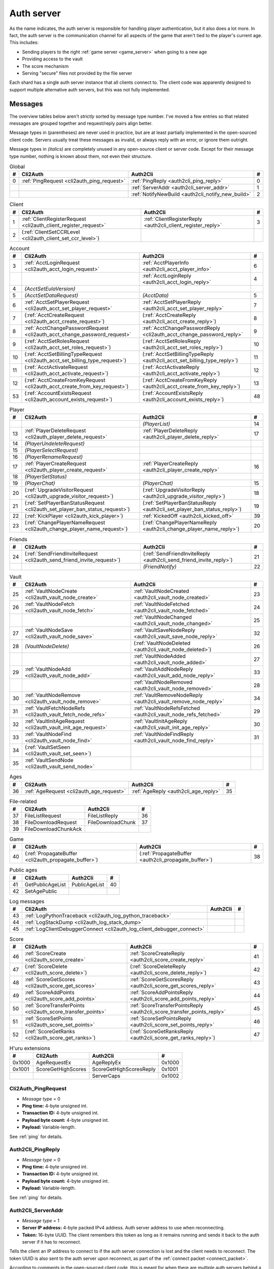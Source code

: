 .. index:: auth server
  single: server; auth
  single: AuthSrv
  :name: auth_server

Auth server
===========

As the name indicates,
the auth server is responsible for handling player authentication,
but it also does a lot more.
In fact,
the auth server is the communication channel for all aspects of the game that aren't tied to the player's current age.
This includes:

* Sending players to the right :ref:`game server <game_server>` when going to a new age
* Providing access to the vault
* The score mechanism
* Serving "secure" files not provided by the file server

Each shard has a single auth server instance that all clients connect to.
The client code was apparently designed to support multiple alternative auth servers,
but this was not fully implemented.

Messages
--------

The overview tables below aren't *strictly* sorted by message type number.
I've moved a few entries
so that related messages are grouped together
and request/reply pairs align better.

Message types in (parentheses) are never used in practice,
but are at least partially implemented in the open-sourced client code.
Servers usually treat these messages as invalid,
or always reply with an error,
or ignore them outright.

Message types in *(italics)* are completely unused in any open-source client or server code.
Except for their message type number,
nothing is known about them,
not even their structure.

.. csv-table:: Global
  :name: auth_messages_global
  :header: #,Cli2Auth,Auth2Cli,#
  :widths: auto
  
  0,:ref:`PingRequest <cli2auth_ping_request>`,:ref:`PingReply <auth2cli_ping_reply>`,0
  ,,:ref:`ServerAddr <auth2cli_server_addr>`,1
  ,,:ref:`NotifyNewBuild <auth2cli_notify_new_build>`,2

.. csv-table:: Client
  :name: auth_messages_client
  :header: #,Cli2Auth,Auth2Cli,#
  :widths: auto
  
  1,:ref:`ClientRegisterRequest <cli2auth_client_register_request>`,:ref:`ClientRegisterReply <auth2cli_client_register_reply>`,3
  2,(:ref:`ClientSetCCRLevel <cli2auth_client_set_ccr_level>`),,

.. csv-table:: Account
  :name: auth_messages_account
  :header: #,Cli2Auth,Auth2Cli,#
  :widths: auto
  
  3,:ref:`AcctLoginRequest <cli2auth_acct_login_request>`,:ref:`AcctPlayerInfo <auth2cli_acct_player_info>`,6
  ,,:ref:`AcctLoginReply <auth2cli_acct_login_reply>`,4
  4,*(AcctSetEulaVersion)*,,
  5,*(AcctSetDataRequest)*,*(AcctData)*,5
  6,:ref:`AcctSetPlayerRequest <cli2auth_acct_set_player_request>`,:ref:`AcctSetPlayerReply <auth2cli_acct_set_player_reply>`,7
  7,(:ref:`AcctCreateRequest <cli2auth_acct_create_request>`),(:ref:`AcctCreateReply <auth2cli_acct_create_reply>`),8
  8,:ref:`AcctChangePasswordRequest <cli2auth_acct_change_password_request>`,:ref:`AcctChangePasswordReply <cli2auth_acct_change_password_reply>`,9
  9,(:ref:`AcctSetRolesRequest <cli2auth_acct_set_roles_request>`),(:ref:`AcctSetRolesReply <auth2cli_acct_set_roles_reply>`),10
  10,(:ref:`AcctSetBillingTypeRequest <cli2auth_acct_set_billing_type_request>`),(:ref:`AcctSetBillingTypeReply <auth2cli_acct_set_billing_type_reply>`),11
  11,(:ref:`AcctActivateRequest <cli2auth_acct_activate_request>`),(:ref:`AcctActivateReply <auth2cli_acct_activate_reply>`),12
  12,(:ref:`AcctCreateFromKeyRequest <cli2auth_acct_create_from_key_request>`),(:ref:`AcctCreateFromKeyReply <auth2cli_acct_create_from_key_reply>`),13
  53,(:ref:`AccountExistsRequest <cli2auth_account_exists_request>`),(:ref:`AccountExistsReply <auth2cli_account_exists_reply>`),48

.. csv-table:: Player
  :name: auth_messages_player
  :header: #,Cli2Auth,Auth2Cli,#
  :widths: auto
  
  ,,*(PlayerList)*,14
  13,:ref:`PlayerDeleteRequest <cli2auth_player_delete_request>`,:ref:`PlayerDeleteReply <auth2cli_player_delete_reply>`,17
  14,*(PlayerUndeleteRequest)*,,
  15,*(PlayerSelectRequest)*,,
  16,*(PlayerRenameRequest)*,,
  17,:ref:`PlayerCreateRequest <cli2auth_player_create_request>`,:ref:`PlayerCreateReply <auth2cli_player_create_reply>`,16
  18,*(PlayerSetStatus)*,,
  19,*(PlayerChat)*,*(PlayerChat)*,15
  20,(:ref:`UpgradeVisitorRequest <cli2auth_upgrade_visitor_request>`),(:ref:`UpgradeVisitorReply <auth2cli_upgrade_visitor_reply>`),18
  21,(:ref:`SetPlayerBanStatusRequest <cli2auth_set_player_ban_status_request>`),(:ref:`SetPlayerBanStatusReply <auth2cli_set_player_ban_status_reply>`),19
  22,(:ref:`KickPlayer <cli2auth_kick_player>`),:ref:`KickedOff <auth2cli_kicked_off>`,39
  23,(:ref:`ChangePlayerNameRequest <cli2auth_change_player_name_request>`),(:ref:`ChangePlayerNameReply <auth2cli_change_player_name_reply>`),20

.. csv-table:: Friends
  :name: auth_messages_friends
  :header: #,Cli2Auth,Auth2Cli,#
  :widths: auto
  
  24,(:ref:`SendFriendInviteRequest <cli2auth_send_friend_invite_request>`),(:ref:`SendFriendInviteReply <auth2cli_send_friend_invite_reply>`),21
  ,,*(FriendNotify)*,22

.. csv-table:: Vault
  :name: auth_messages_vault
  :header: #,Cli2Auth,Auth2Cli,#
  :widths: auto
  
  25,:ref:`VaultNodeCreate <cli2auth_vault_node_create>`,:ref:`VaultNodeCreated <auth2cli_vault_node_created>`,23
  26,:ref:`VaultNodeFetch <cli2auth_vault_node_fetch>`,:ref:`VaultNodeFetched <auth2cli_vault_node_fetched>`,24
  ,,:ref:`VaultNodeChanged <auth2cli_vault_node_changed>`,25
  27,:ref:`VaultNodeSave <cli2auth_vault_node_save>`,:ref:`VaultSaveNodeReply <auth2cli_vault_save_node_reply>`,32
  28,*(VaultNodeDelete)*,(:ref:`VaultNodeDeleted <auth2cli_vault_node_deleted>`),26
  ,,:ref:`VaultNodeAdded <auth2cli_vault_node_added>`,27
  29,:ref:`VaultNodeAdd <cli2auth_vault_node_add>`,:ref:`VaultAddNodeReply <auth2cli_vault_add_node_reply>`,33
  ,,:ref:`VaultNodeRemoved <auth2cli_vault_node_removed>`,28
  30,:ref:`VaultNodeRemove <cli2auth_vault_node_remove>`,:ref:`VaultRemoveNodeReply <auth2cli_vault_remove_node_reply>`,34
  31,:ref:`VaultFetchNodeRefs <cli2auth_vault_fetch_node_refs>`,:ref:`VaultNodeRefsFetched <auth2cli_vault_node_refs_fetched>`,29
  32,:ref:`VaultInitAgeRequest <cli2auth_vault_init_age_request>`,:ref:`VaultInitAgeReply <auth2cli_vault_init_age_reply>`,30
  33,:ref:`VaultNodeFind <cli2auth_vault_node_find>`,:ref:`VaultNodeFindReply <auth2cli_vault_node_find_reply>`,31
  34,(:ref:`VaultSetSeen <cli2auth_vault_set_seen>`),,
  35,:ref:`VaultSendNode <cli2auth_vault_send_node>`,,

.. csv-table:: Ages
  :name: auth_messages_ages
  :header: #,Cli2Auth,Auth2Cli,#
  :widths: auto
  
  36,:ref:`AgeRequest <cli2auth_age_request>`,:ref:`AgeReply <auth2cli_age_reply>`,35

.. csv-table:: File-related
  :name: auth_messages_file_related
  :header: #,Cli2Auth,Auth2Cli,#
  :widths: auto
  
  37,FileListRequest,FileListReply,36
  38,FileDownloadRequest,FileDownloadChunk,37
  39,FileDownloadChunkAck,,

.. csv-table:: Game
  :name: auth_messages_game
  :header: #,Cli2Auth,Auth2Cli,#
  :widths: auto
  
  40,(:ref:`PropagateBuffer <cli2auth_propagate_buffer>`),(:ref:`PropagateBuffer <auth2cli_propagate_buffer>`),38

.. csv-table:: Public ages
  :name: auth_messages_public_ages
  :header: #,Cli2Auth,Auth2Cli,#
  :widths: auto
  
  41,GetPublicAgeList,PublicAgeList,40
  42,SetAgePublic,,

.. csv-table:: Log messages
  :name: auth_messages_log_messages
  :header: #,Cli2Auth,Auth2Cli,#
  :widths: auto
  
  43,:ref:`LogPythonTraceback <cli2auth_log_python_traceback>`,,
  44,:ref:`LogStackDump <cli2auth_log_stack_dump>`,,
  45,:ref:`LogClientDebuggerConnect <cli2auth_log_client_debugger_connect>`,,

.. csv-table:: Score
  :name: auth_messages_score
  :header: #,Cli2Auth,Auth2Cli,#
  :widths: auto
  
  46,:ref:`ScoreCreate <cli2auth_score_create>`,:ref:`ScoreCreateReply <auth2cli_score_create_reply>`,41
  47,(:ref:`ScoreDelete <cli2auth_score_delete>`),(:ref:`ScoreDeleteReply <auth2cli_score_delete_reply>`),42
  48,:ref:`ScoreGetScores <cli2auth_score_get_scores>`,:ref:`ScoreGetScoresReply <auth2cli_score_get_scores_reply>`,43
  49,:ref:`ScoreAddPoints <cli2auth_score_add_points>`,:ref:`ScoreAddPointsReply <auth2cli_score_add_points_reply>`,44
  50,:ref:`ScoreTransferPoints <cli2auth_score_transfer_points>`,:ref:`ScoreTransferPointsReply <auth2cli_score_transfer_points_reply>`,45
  51,:ref:`ScoreSetPoints <cli2auth_score_set_points>`,:ref:`ScoreSetPointsReply <auth2cli_score_set_points_reply>`,46
  52,(:ref:`ScoreGetRanks <cli2auth_score_get_ranks>`),(:ref:`ScoreGetRanksReply <auth2cli_score_get_ranks_reply>`),47

.. csv-table:: H'uru extensions
  :name: auth_messages_h_uru_extensions
  :header: #,Cli2Auth,Auth2Cli,#
  :widths: auto
  
  0x1000,AgeRequestEx,AgeReplyEx,0x1000
  0x1001,ScoreGetHighScores,ScoreGetHighScoresReply,0x1001
  ,,ServerCaps,0x1002

.. _cli2auth_ping_request:

Cli2Auth_PingRequest
^^^^^^^^^^^^^^^^^^^^

* *Message type* = 0
* **Ping time:** 4-byte unsigned int.
* **Transaction ID:** 4-byte unsigned int.
* **Payload byte count:** 4-byte unsigned int.
* **Payload:** Variable-length.

See :ref:`ping` for details.

.. _auth2cli_ping_reply:

Auth2Cli_PingReply
^^^^^^^^^^^^^^^^^^

* *Message type* = 0
* **Ping time:** 4-byte unsigned int.
* **Transaction ID:** 4-byte unsigned int.
* **Payload byte count:** 4-byte unsigned int.
* **Payload:** Variable-length.

See :ref:`ping` for details.

.. _auth2cli_server_addr:

Auth2Cli_ServerAddr
^^^^^^^^^^^^^^^^^^^

* *Message type* = 1
* **Server IP address:** 4-byte packed IPv4 address.
  Auth server address to use when reconnecting.
* **Token:** 16-byte UUID.
  The client remembers this token as long as it remains running
  and sends it back to the auth server if it has to reconnect.

Tells the client an IP address to connect to
if the auth server connection is lost and the client needs to reconnect.
The token UUID is also sent to the auth server upon reconnect,
as part of the :ref:`connect packet <connect_packet>`.

According to comments in the open-sourced client code,
this is meant for when there are multiple auth servers behind a load balancer,
to allow the client to reconnect directly to the same auth server as before.
No current MOULa shard is large enough to require such a setup,
so this message currently has no practical use.
Nonetheless,
Cyan's server software and MOSS send a ServerAddr message to all clients
in response to the :ref:`ClientRegisterRequest <cli2auth_client_register_request>`.
MOSS uses the constant token UUID ``8ac671cb-9fd0-4376-9ecb-310c211ae6a4``,
whereas Cyan's server sends a random token (UUID version 4) on every connection.
DIRTSAND doesn't use ServerAddr messages at all.

.. _auth2cli_notify_new_build:

Auth2Cli_NotifyNewBuild
^^^^^^^^^^^^^^^^^^^^^^^

* *Message type* = 2
* **foo:** 4-byte unsigned int.
  Yes, that's the original name from the open-sourced client code
  (which doesn't use this field for anything).
  One could guess that this might contain the newly released build number.

May be sent by the server to tell clients that a game update has been released.
The client displays it to the user as a chat message saying
"Uru has been updated. Please quit the game and log back in.".

Neither MOSS nor DIRTSAND supports sending this message.
Cyan's server software presumably supports it,
but it's not used in practice ---
Cyan always shuts down the server while an update is being released,
so there can be no clients connected when the new update becomes available.

.. _cli2auth_client_register_request:

Cli2Auth_ClientRegisterRequest
^^^^^^^^^^^^^^^^^^^^^^^^^^^^^^

* *Message type* = 1
* **Build ID:** 4-byte unsigned int.
  The client's :ref:`build ID <build_id>`.

Sent by the client immediately after connecting to the auth server
(before even the automatic :ref:`PingRequest <cli2auth_ping_request>`).

Cyan's server software and DIRTSAND will disconnect clients that send an unexpected build ID.
MOSS doesn't check the build ID here.
If the server is happy with the build ID,
it replies immediately with a :ref:`ClientRegisterReply <auth2cli_client_register_reply>`.

.. _auth2cli_client_register_reply:

Auth2Cli_ClientRegisterReply
^^^^^^^^^^^^^^^^^^^^^^^^^^^^

* *Message type* = 3
* **Server challenge:** 4-byte unsigned int.
  Random value generated by the server,
  which the client incorporates into the password hash when logging in.
  This prevents replay attacks in case an attacker captures a login transaction in unencrypted form.

Reply to the :ref:`ClientRegisterRequest <cli2auth_client_register_request>`.
The client waits for this reply before sending any other messages (except pings) to the auth server.

.. index:: CCR level
  :name: ccr_level

.. index:: stealth mode
  :name: stealth_mode

.. _cli2auth_client_set_ccr_level:

Cli2Auth_ClientSetCCRLevel
^^^^^^^^^^^^^^^^^^^^^^^^^^

* *Message type* = 2
* **CCR level:** 4-byte unsigned int.
  The player's new CCR level.

Notifies the auth server that the player has changed their CCR level.
All players initially have CCR level 0,
and during normal gameplay it is never changed.
Higher CCR levels are only meant to be used by customer care representatives (CCRs).

If a player has a non-zero CCR level,
they become "invisible" to all other players with a lower CCR level.
By default,
this means that they are hidden from the Age Players list of lower-level players,
but their avatar in the world is still visible.
A CCR player can additionally enable "stealth mode" to also make their avatar invisible to lower-level players.
(Other CCRs with the same or higher lever will see "stealth" avatars as semi-transparent instead of fully invisible.)

No open-source version of the client allows the player to change their CCR level,
so this message isn't used anymore in practice.
MOSS and DIRTSAND also hardcode all players to CCR level 0
and don't accept this message from clients.
Only Cyan's server software implements this message,
and presumably Cyan's internal CCR clients allowed changing the CCR level.

.. _cli2auth_acct_login_request:

Cli2Auth_AcctLoginRequest
^^^^^^^^^^^^^^^^^^^^^^^^^

* *Message type* = 3
* **Transaction ID:** 4-byte unsigned int.
* **Client challenge:** 4-byte unsigned int.
  Randomly generated by the client,
  or set to 0 if unused
  (see below).
* **Account name:** :c:macro:`NET_MSG_FIELD_STRING`\(64).
  The account name entered by the user in the login dialog.
  May be overridden using the command-line setting ``screenname``
  (in GameTap-style syntax, see below).
* **Challenge hash:** 20-byte SHA hash.
  Derived from the password, acount name, and the server and client challenge values
  (details vary, see below).
* **Auth token:** :c:macro:`NET_MSG_FIELD_STRING`\(64).
  Normally always set to an empty string.
  May be overridden using the command-line setting ``authtoken``
  (in GameTap-style syntax, see below).
* **Operating system:** :c:macro:`NET_MSG_FIELD_STRING`\(8).
  Normally always set to ``"win"``.
  If running in the old TransGaming Cider wrapper,
  set to ``"mac"`` instead.
  May be overridden using the command-line setting ``os``
  (in GameTap-style syntax, see below).

Logs in to an account using the given credentials.
Sent by the client after having received the :ref:`ClientRegisterReply <auth2cli_client_register_reply>`.

If the login was successful,
the server replies with any number of :ref:`AcctPlayerInfo <auth2cli_acct_player_info>` messages,
one for each avatar in the account
(possibly none at all),
terminated by an :ref:`AcctLoginReply <auth2cli_acct_login_reply>` message.
If the login failed for any reason,
the server replies immediately with an :ref:`AcctLoginReply <auth2cli_acct_login_reply>` and nothing else.

Account name
''''''''''''

The account name entered by the user is sent unmodified to the server,
but the format of the account name affects the way the password is hashed.
Specifically,
if an account name is in the format :samp:`{name}@{domain}.{tld}` (regex ``.+@.+\..+``),
it's recognized as an email address and treated differently from a plain username ---
unless the second-level domain of the email address is "gametap",
in which case it's considered a plain username.

.. note::
  
  For example,
  the following account names are considered email addresses:
  
  * ``noreply@example.net``
  * ``noreply@example.co.uk``
  * ``noreply@gametap.co.uk``
  
  And these account names are considered plain usernames:
  
  * ``account``
  * ``@example``
  * ``@example.com``
  * ``noreply@example``
  * ``noreply@example.``
  * ``noreply@.com``
  * ``noreply@gametap.com``
  * ``noreply@gametap.net``
  * ``noreply@spam.gametap.net``

.. _password_hash:

Password hash
'''''''''''''

The client supports two different ways of hashing the password.
They are referred to as "SHA-1" and "SHA-0" after the hash algorithms they are based on,
but both password hashing methods actually perform extra steps on top of plain SHA-0/SHA-1.

Regardless of which hash algorithm is used,
the client first truncates the account name to 63 characters
and the password to 15 characters.
(To be precise,
the truncation is based on ``wchar``\s,
aka UTF-16 code units.)

.. note::
  
  For example,
  the password ``correct horse battery staple`` is truncated to ``correct horse b``.
  
  Not all shards replicate this truncation when *registering* an account,
  meaning that if one chooses a password longer than 15 characters,
  it may be impossible to log in with the game client
  until the password is changed to a shorter one.

"SHA-1"
  The password is encoded as UTF-8 (H'uru) or the ANSI code page (OpenUru) and hashed using SHA-1.
  In the resulting hash,
  every group of 4 bytes is byte-swapped
  (as if the hash was a 5-element array of 4-byte ints).
  
  .. note::
    
    For example,
    the password ``hunter2`` would be hashed as ``66bdbbf3f14b3da65740797410d0c38e1de23035``.
    (Regular SHA-1 would be ``f3bbbd66a63d4bf1747940578ec3d0103530e21d``.)

"SHA-0"
  The password is concatenated with the account name.
  All ASCII letters in the account name are converted to lowercase.
  The last character of the account name and password (respectively) is replaced with U+0000.
  The resulting string is encoded as UTF-16 (little-endian) and hashed using SHA-0.
  
  .. note::
    For example,
    the password ``hunter2``
    would be hashed as ``8598c0ad2f51fb1605c7433654baca9bdc589212`` if the account name is ``AzureDiamond``,
    or as ``0ee474a4a95caf724b52e4931434108176860b25`` if the account name is ``AzureDiamond@example.com``.

Recent OpenUru clients (since March 2017) will always attempt to log in using the "SHA-1" password hash first,
and only if that fails fall back to "SHA-0".
The original open-sourced client code as well as H'uru will use "SHA-1" only for plain usernames (and @gametap emails, see above)
and "SHA-0" only for email address account names.

Challenge hash
''''''''''''''

If the account name is an email address (except @gametap, see above),
then the challenge hash is derived from the password hash as follows:

1. The client generates a random value for the client challenge.
2. The client challenge,
   server challenge,
   and password hash
   are concatenated.
   (The server challenge comes from the :ref:`ClientRegisterReply <auth2cli_client_register_reply>` sent by the server.
   Client and server challenge are packed in little-endian byte order,
   as usual.)
3. The concatenated data is hashed using SHA-0,
   resulting in the challenge hash.

.. note::
  
  For example,
  if the client and server challenge are both 0,
  then the password ``hunter2`` with account name ``AzureDiamond@example.com``
  would produce the challenge hash ``475df2fc21a36ede01bf381ea10a5a8121a11c81`` (with "SHA-1" password hash)
  or ``72650da5e84e37994acd3e07da5658915bf588fe`` (with "SHA-0" password hash).

If the account name is a plain username,
the challenge hash is identical to the password hash
and the client challenge is set to 0.

Automatic login using auth token
''''''''''''''''''''''''''''''''

OpenUru clients allow automatically logging in to an account
by passing the account name and an authentication token on the command line.
The expected format for the command line is
:samp:`screenname={ACCOUNT_NAME} authtoken={AUTH_TOKEN} os={OS}`.
This is the only case where the auth token field is used ---
otherwise it is left empty.
If an auth token is used,
the challenge hash is set to zero
(or possibly left uninitialized --- I don't know C++ well enough to tell).

This login mechanism was used by GameTap
to automatically log in players using their GameTap account
when launching MOUL from the GameTap application.
Since MOULa,
Cyan no longer uses this login mechanism.
MOSS and DIRTSAND don't support token-based logins
and H'uru clients no longer allow passing one on the command line,
so no fan shard uses it either.

Automatic login using :option:`/SkipLoginDialog`
''''''''''''''''''''''''''''''''''''''''''''''''

:ref:`Internal clients <internal_external_client>` support another method for automatic login,
enabled using the following command-line option:

.. option:: /SkipLoginDialog
  
  Don't prompt the user for login information
  and instead log in automatically using saved/pre-configured credentials.
  
  In H'uru clients,
  this option will use the last saved credentials entered by the user.
  If there are none
  (i. e. the user never logged in before or didn't save the password),
  the regular login dialog is shown.
  
  OpenUru clients instead read the account name and password from UruLive.cfg
  (file name depends on the client :ref:`core name <core_name>`)
  in the user data folder.
  The UruLive.cfg must contain a section like this:
  
  .. code-block:: ini
    
    [Net.Account]
        Username=noreply@example.net
        Password=hunter2
  
  When using this automatic login method,
  OpenUru clients always hash the password using SHA-0.
  The SHA-1-based hash is never tried,
  unlike when logging in manually.

.. _auth2cli_acct_player_info:

Auth2Cli_AcctPlayerInfo
^^^^^^^^^^^^^^^^^^^^^^^

* *Message type* = 6
* **Transaction ID:** 4-byte unsigned int.
* **Player vault node ID:** 4-byte unsigned int.
  Displayed to players as the KI number.
* **Player name:** :c:macro:`NET_MSG_FIELD_STRING`\(40).
  The avatar's in-game display name.
* **Avatar shape:** :c:macro:`NET_MSG_FIELD_STRING`\(64).
  Also known as "avatar dataset",
  or in practical terms,
  the avatar's gender.
  Either ``"female"`` or ``"male"``.
* **Explorer:** 4-byte unsigned int.
  1 if the player is a full :ref:`explorer <explorer>`,
  or 0 if it's just a :ref:`visitor <visitor>`.

Reports information about a single avatar associated with the client's account.
Sent by the server after a successful login,
but before the :ref:`AcctLoginReply <auth2cli_acct_login_reply>`.

One message is sent per avatar in the account ---
possibly none at all,
if the account currently has no avatars.
The client technically supports at most 6 avatars per account ---
1 visitor and 5 explorers ---
but because visitors are no longer used in MOULa,
the practical limit is 5 avatars.

.. index:: visitor
  :name: visitor

.. index:: explorer
  :name: explorer

.. note::
  
  Visitors are a holdover from GameTap-era MOUL,
  where non-paying players were only allowed to create a single visitor avatar
  that had limited customization options
  and could only visit a restricted set of locations
  (Relto, Cleft, Nexus, a single neighborhood and its Gahreesen).
  With MOULa being free to play,
  all accounts are considered "paying",
  so visitor avatars no longer have any use and can't be created anymore.
  H'uru clients no longer support visitor avatars at all.

.. _auth2cli_acct_login_reply:

Auth2Cli_AcctLoginReply
^^^^^^^^^^^^^^^^^^^^^^^

* *Message type* = 4
* **Transaction ID:** 4-byte unsigned int.
* **Result:** 4-byte :cpp:enum:`ENetError`.
* **Account ID:** 16-byte UUID.
  The client sends this UUID to the game server when linking to an age instance.
* **Account flags:** 4-byte unsigned int.
  A set of bit flags describing the account's "role".
  Not actually used on the client side.
* **Billing type:** 4-byte unsigned int.
  A set of bit flags describing the account's payment/billing status (see below).
* **notthedroids encryption key:** 4-element array of 4-byte unsigned ints.
  Key for decrypting :ref:`notthedroids <notthedroids>`-encrypted files
  that may be served by the auth server.

Reply to an :ref:`AcctLoginRequest <cli2auth_acct_login_request>`.
Sent after all :ref:`AcctPlayerInfo <auth2cli_acct_player_info>` messages (if any).

The result is usually one of:

* :cpp:enumerator:`kNetSuccess`
* :cpp:enumerator:`kNetErrAccountNotFound`: Account name doesn't exist.
  DIRTSAND never returns this error
  and instead also uses :cpp:enumerator:`kNetErrAuthenticationFailed` to report nonexistant accounts.
  This prevents leaking information about the existence of other people's accounts.
* :cpp:enumerator:`kNetErrVaultNodeNotFound`: For some reason,
  the open-sourced client code considers this a successful login.
* :cpp:enumerator:`kNetErrAuthenticationFailed`: Password is invalid,
  or in the case of DIRTSAND,
  the account name might also be invalid.
  In response to this error,
  OpenUru clients may try to send another login request using a different password hash function
  (see :ref:`AcctLoginRequest <cli2auth_acct_login_request>`).
* :cpp:enumerator:`kNetErrLoginDenied`: Login failed for some other reason,
  e. g. the server currently has logins restricted to admins only.
* :cpp:enumerator:`kNetErrAccountNotActivated`: Only used by Cyan's server software.
* :cpp:enumerator:`kNetErrAccountBanned`

If the login failed,
all fields except for the transaction ID and result should be zeroed out.
Cyan's server software isn't always consistent about this ---
e. g. the notthedroids key is returned even for failed logins.
The error code is displayed to the user as a text description.

.. _account_flags:

Account flags
'''''''''''''

The open-sourced client code defines these flags
even though it doesn't use them in any way.
Most likely they are only used by Cyan's server software.

The flags :cpp:var:`kAccountRoleBetaTester`,
:cpp:var:`kAccountRoleUser`,
and :cpp:var:`kAccountRoleSpecialEvent`
apparently indicate the user's primary "role".
It seems that exactly one of these flags is meant to be set on every account,
although DIRTSAND doesn't do this and instead sets no flags at all for normal accounts.
All other flags seem to be true flags that may be set in any combination on top of the primary "role".

.. cpp:var:: const unsigned kAccountRoleDisabled = 0 << 0
  
  Default state if no role flags are set.

.. cpp:var:: const unsigned kAccountRoleAdmin = 1 << 0
  
  Exact original meaning unknown.
  In DIRTSAND,
  has the same effect as :cpp:var:`kAccountRoleBetaTester`
  and additionally allows the player in question to send certain unsafe Plasma messages over the network.

.. cpp:var:: const unsigned kAccountRoleDeveloper = 1 << 1
  
  Meaning unknown.
  Not supported by any fan server implementation.

.. cpp:var:: const unsigned kAccountRoleBetaTester = 1 << 2
  
  Exact original meaning unknown.
  In DIRTSAND,
  allows logging in to the account in question even when logins are restricted
  (normally the login would fail with :cpp:enumerator:`kNetErrLoginDenied`).

.. cpp:var:: const unsigned kAccountRoleUser = 1 << 3
  
  Apparently meant to indicate normal users.
  MOSS sets this flag in all sucessful login replies
  (and never any other flags).
  DIRTSAND *never* sets this flag.

.. cpp:var:: const unsigned kAccountRoleSpecialEvent = 1 << 4
  
  Meaning unknown.
  Not supported by any fan server implementation.

.. cpp:var:: const unsigned kAccountRoleBanned = 1 << 16
  
  Supported by DIRTSAND ---
  if set,
  logging in to the account in question always fails with :cpp:enumerator:`kNetErrAccountBanned`.
  Not used by MOSS ---
  it handles account bans using an internal database flag
  that isn't sent to the client.

.. _billing_type:

Billing type
''''''''''''

The open-sourced client code defines the following billing types:

.. cpp:var:: const unsigned kBillingTypeFree = 0 << 0
  
  Technically the default state,
  but no longer used in MOULa,
  as all accounts are considered "paid subscribers".

.. cpp:var:: const unsigned kBillingTypePaidSubscriber = 1 << 0
  
  Indicates that the account has full access to all game content.
  Before MOULa,
  this was only set for paying subscribers,
  as the name indicates.
  With MOULa being free to play,
  all accounts have this flag set
  despite not actually paying for a subscription.
  
  Accounts with this flag unset can only create a single :ref:`visitor <visitor>` avatar.
  Accounts with this flag set can only create :ref:`explorer <explorer>` avatars,
  and any existing visitor avatar is automatically upgraded to an explorer
  (see :ref:`UpgradeVisitorRequest <cli2auth_upgrade_visitor_request>`).
  
  DIRTSAND sets this flag for all accounts and doesn't allow changing it.
  MOSS has a few bits of code that theoretically handle non-paid accounts,
  but this seems to be unused in practice.

.. cpp:var:: const unsigned kBillingTypeGameTap = 1 << 1
  
  Exact meaning unknown ---
  not used in the open-sourced client code.
  MOSS sets this flag in all successful login replies,
  presumably mirroring what Cyan's server software did during the GameTap era.

.. _cli2auth_acct_set_player_request:

Cli2Auth_AcctSetPlayerRequest
^^^^^^^^^^^^^^^^^^^^^^^^^^^^^

* *Message type* = 6
* **Transaction ID:** 4-byte unsigned int.
* **Player vault node ID:** 4-byte unsigned int.
  KI number of the avatar to be made active,
  or 0 to explicitly switch to no active avatar
  (used for the avatar creation/selection screen).

Switch to a different avatar.
Sent by the client after the player has selected an avatar,
or when going to the avatar creation/selection screen
(to switch away from any previous avatar).

.. _auth2cli_acct_set_player_reply:

Auth2Cli_AcctSetPlayerReply
^^^^^^^^^^^^^^^^^^^^^^^^^^^

* *Message type* = 7
* **Transaction ID:** 4-byte unsigned int.
* **Result:** 4-byte :cpp:enum:`ENetError`.

Reply to an :ref:`AcctSetPlayerRequest <cli2auth_acct_set_player_request>`.

The result is usually one of:

* :cpp:enumerator:`kNetSuccess`
* :cpp:enumerator:`kNetErrTimeout`
* :cpp:enumerator:`kNetErrPlayerNotFound`
* :cpp:enumerator:`kNetErrLoggedInElsewhere`:
  DIRTSAND responds with this error code if a client tries to switch to an avatar that's already in use.
  This differs from Cyan's server software and MOSS,
  which reject parallel logins at the account level
  and will kick an already logged-in client
  rather than refusing the new login.
* :cpp:enumerator:`kNetErrVaultNodeNotFound`: For some reason,
  the open-sourced client code considers this a success.

.. _cli2auth_acct_create_request:

Cli2Auth_AcctCreateRequest
^^^^^^^^^^^^^^^^^^^^^^^^^^

* *Message type* = 7
* **Transaction ID:** 4-byte unsigned int.
* **Account name:** :c:macro:`NET_MSG_FIELD_STRING`\(64).
* **Password hash:** 20-byte SHA hash.
  Same format as the :ref:`password hash <password_hash>` in :ref:`AcctLoginRequest <cli2auth_acct_login_request>`.
* **Account flags:** 4-byte unsigned int.
  Same meaning as the :ref:`account flags <account_flags>` in :ref:`AcctLoginReply <auth2cli_acct_login_reply>`.
* **Billing type:** 4-byte unsigned int.
  Same meaning as the :ref:`billing type <billing_type>` in :ref:`AcctLoginReply <auth2cli_acct_login_reply>`.

Implemented in the open-sourced client code,
but never actually used,
and not supported by any fan server implementation.
Unclear if Cyan's server software still supports it.
All current shards (Cyan and fan-run) implement account creation using a web interface or other mechanism.

.. _auth2cli_acct_create_reply:

Auth2Cli_AcctCreateReply
^^^^^^^^^^^^^^^^^^^^^^^^

* *Message type* = 8
* **Transaction ID:** 4-byte unsigned int.
* **Result:** 4-byte :cpp:enum:`ENetError`.
* **Account ID:** 16-byte UUID.
  Same meaning as the account ID in :ref:`AcctLoginReply <auth2cli_acct_login_reply>`.

Reply to an :ref:`AcctCreateRequest <cli2auth_acct_create_request>`
and similarly unused in practice.

.. _cli2auth_acct_change_password_request:

Cli2Auth_AcctChangePasswordRequest
^^^^^^^^^^^^^^^^^^^^^^^^^^^^^^^^^^

* *Message type* = 8
* **Transaction ID:** 4-byte unsigned int.
* **Account name:** :c:macro:`NET_MSG_FIELD_STRING`\(64).
  Name of the account for which to change the password.
  Must match the name of the account with which the client is currently logged in.
* **Password hash:** 20-byte SHA hash.
  Hashed version of the new password.
  Same format as the :ref:`password hash <password_hash>` in :ref:`AcctLoginRequest <cli2auth_acct_login_request>`.

Change the password of an existing account.
Sent by the client when the user uses the ``/changepassword`` chat command.
The client always uses the SHA-0-based hash function for the new password,
even for account names where the SHA-1-based hash should be used,
which may lead to the player being unable to log in with the new password.
At least MOSS detects this case and rejects such a password change.

This message doesn't authenticate the client ---
it can only be sent after a successful :ref:`AcctLoginRequest <cli2auth_acct_login_request>`,
and the account name field must exactly match the one sent at login.

MOSS appears to fully implement this message,
whereas Cyan's server software seems to ignore it.
DIRTSAND doesn't support it at all.

All current public shards (Cyan and fan-run) also provide a web interface to change account passwords,
so this message and the ``/changepassword`` command is no longer the primary way to change passwords,
even where the server does implement the message.

.. _cli2auth_acct_change_password_reply:

Auth2Cli_AcctChangePasswordReply
^^^^^^^^^^^^^^^^^^^^^^^^^^^^^^^^

* *Message type* = 9
* **Transaction ID:** 4-byte unsigned int.
* **Result:** 4-byte :cpp:enum:`ENetError`.

Reply to an :ref:`AcctChangePasswordRequest <cli2auth_acct_change_password_request>`.

The result is usually one of:

* :cpp:enumerator:`kNetSuccess`
* :cpp:enumerator:`kNetErrAccountNotFound`
* :cpp:enumerator:`kNetErrInvalidParameter`

.. _cli2auth_acct_set_roles_request:

Cli2Auth_AcctSetRolesRequest
^^^^^^^^^^^^^^^^^^^^^^^^^^^^

* *Message type* = 9
* **Transaction ID:** 4-byte unsigned int.
* **Account name:** :c:macro:`NET_MSG_FIELD_STRING`\(64).
* **Account flags:** 4-byte unsigned int.
  Same meaning as the :ref:`account flags <account_flags>` in :ref:`AcctLoginReply <auth2cli_acct_login_reply>`.

Implemented in the open-sourced client code,
but never actually used,
and not supported by any fan server implementation.
Unclear if Cyan's server software supports it.

.. _auth2cli_acct_set_roles_reply:

Auth2Cli_AcctSetRolesReply
^^^^^^^^^^^^^^^^^^^^^^^^^^

* *Message type* = 10
* **Transaction ID:** 4-byte unsigned int.
* **Result:** 4-byte :cpp:enum:`ENetError`.

Reply to an :ref:`AcctSetRolesRequest <cli2auth_acct_set_roles_request>`
and similarly unused in practice.

.. _cli2auth_acct_set_billing_type_request:

Cli2Auth_AcctSetBillingTypeRequest
^^^^^^^^^^^^^^^^^^^^^^^^^^^^^^^^^^

* *Message type* = 10
* **Transaction ID:** 4-byte unsigned int.
* **Account name:** :c:macro:`NET_MSG_FIELD_STRING`\(64).
* **Billing type:** 4-byte unsigned int.
  Same meaning as the :ref:`billing type <billing_type>` in :ref:`AcctLoginReply <auth2cli_acct_login_reply>`.

Implemented in the open-sourced client code,
but never actually used,
and not supported by any fan server implementation.
Unclear if Cyan's server software supports it.

.. _auth2cli_acct_set_billing_type_reply:

Auth2Cli_AcctSetBillingTypeReply
^^^^^^^^^^^^^^^^^^^^^^^^^^^^^^^^

* *Message type* = 11
* **Transaction ID:** 4-byte unsigned int.
* **Result:** 4-byte :cpp:enum:`ENetError`.

Reply to an :ref:`AcctSetBillingTypeRequest <cli2auth_acct_set_billing_type_request>`
and similarly unused in practice.

.. _cli2auth_acct_activate_request:

Cli2Auth_AcctActivateRequest
^^^^^^^^^^^^^^^^^^^^^^^^^^^^

* *Message type* = 11
* **Transaction ID:** 4-byte unsigned int.
* **Activation key:** 16-byte UUID.

Implemented in the open-sourced client code,
but never actually used,
and not supported by any fan server implementation.
Unclear if Cyan's server software supports it.
All current shards (Cyan and fan-run) that require account activation implement it using a web interface.

.. _auth2cli_acct_activate_reply:

Auth2Cli_AcctActivateReply
^^^^^^^^^^^^^^^^^^^^^^^^^^

* *Message type* = 12
* **Transaction ID:** 4-byte unsigned int.
* **Result:** 4-byte :cpp:enum:`ENetError`.

Reply to an :ref:`AcctActivateRequest <cli2auth_acct_activate_request>`
and similarly unused in practice.

.. _cli2auth_acct_create_from_key_request:

Cli2Auth_AcctCreateFromKeyRequest
^^^^^^^^^^^^^^^^^^^^^^^^^^^^^^^^^

* *Message type* = 12
* **Transaction ID:** 4-byte unsigned int.
* **Account name:** :c:macro:`NET_MSG_FIELD_STRING`\(64).
* **Password hash:** 20-byte SHA hash.
  Same format as the :ref:`password hash <password_hash>` in :ref:`AcctLoginRequest <cli2auth_acct_login_request>`.
* **Key:** 16-byte UUID.
* **Billing type:** 4-byte unsigned int.
  Same meaning as the :ref:`billing type <billing_type>` in :ref:`AcctLoginReply <auth2cli_acct_login_reply>`.

Variant of :ref:`AcctCreateRequest <cli2auth_acct_create_request>`.
Implemented in the open-sourced client code,
but never actually used,
and not supported by any fan server implementation.
Unclear if Cyan's server software still supports it.
All current shards (Cyan and fan-run) implement account creation using a web interface or other mechanism.

.. _auth2cli_acct_create_from_key_reply:

Auth2Cli_AcctCreateFromKeyReply
^^^^^^^^^^^^^^^^^^^^^^^^^^^^^^^

* *Message type* = 13
* **Transaction ID:** 4-byte unsigned int.
* **Result:** 4-byte :cpp:enum:`ENetError`.
* **Account ID:** 16-byte UUID.
  Same meaning as the account ID in :ref:`AcctLoginReply <auth2cli_acct_login_reply>`.
* **Activation key:** 16-byte UUID.

Reply to an :ref:`AcctCreateFromKeyRequest <cli2auth_acct_create_from_key_request>`
and similarly unused in practice.

.. _cli2auth_account_exists_request:

Cli2Auth_AccountExistsRequest
^^^^^^^^^^^^^^^^^^^^^^^^^^^^^

* *Message type* = 53
* **Transaction ID:** 4-byte unsigned int.
* **Account name:** :c:macro:`NET_MSG_FIELD_STRING`\(64).

Implemented in the open-sourced client code,
but never actually used,
and not supported by any fan server implementation.
Unclear if Cyan's server software still supports it.

.. _auth2cli_account_exists_reply:

Auth2Cli_AccountExistsReply
^^^^^^^^^^^^^^^^^^^^^^^^^^^

* *Message type* = 48
* **Transaction ID:** 4-byte unsigned int.
* **Result:** 4-byte :cpp:enum:`ENetError`.
* **Account exists:** 1-byte unsigned int.
  Presumably a boolean.

Reply to an :ref:`AccountExistsRequest <cli2auth_account_exists_request>`
and similarly unused in practice.

.. _cli2auth_player_delete_request:

Cli2Auth_PlayerDeleteRequest
^^^^^^^^^^^^^^^^^^^^^^^^^^^^

* *Message type* = 13
* **Transaction ID:** 4-byte unsigned int.
* **Player vault node ID:** 4-byte unsigned int.
  KI number of the avatar to be deleted.
  Must correspond to one of the avatars in the currently logged in account.

Delete an existing avatar.
Sent by the client when the player uses the "Delete Explorer" button on the avatar selection screen.

Deleting an avatar removes it from the account and allows its name to be reused for a new avatar.
Some other data related to the avatar is also deleted,
though the details of this depend on the server implementation.

Cyan's server software deletes only the avatar's :ref:`vault_node_player` vault node.
All other nodes belonging to the avatar remain in the vault,
most notably the :ref:`vault_node_player_info` node.
As a result,
the deletion isn't noticeable to other players ---
the deleted avatar will continue to appear in its neighborhood member list
and in other players' buddies/recent lists
(until the other player removes it).

MOSS and DIRTSAND delete the avatar's :ref:`vault_node_player_info` node,
removing it from all avatar lists in which it appears.
DIRTSAND doesn't delete any other vault nodes belonging to the avatar,
notably the :ref:`vault_node_player` node and its children.
MOSS thoroughly deletes all vault nodes under the :ref:`vault_node_player` node,
as well as any associated marker game data,
if they aren't referenced anywhere else.

.. _auth2cli_player_delete_reply:

Auth2Cli_PlayerDeleteReply
^^^^^^^^^^^^^^^^^^^^^^^^^^

* *Message type* = 17
* **Transaction ID:** 4-byte unsigned int.
* **Result:** 4-byte :cpp:enum:`ENetError`.

Reply to a :ref:`PlayerDeleteRequest <cli2auth_player_delete_request>`.

The result is usually one of:

* :cpp:enumerator:`kNetSuccess`
* :cpp:enumerator:`kNetErrPlayerNotFound`

.. _cli2auth_player_create_request:

Cli2Auth_PlayerCreateRequest
^^^^^^^^^^^^^^^^^^^^^^^^^^^^

* *Message type* = 17
* **Transaction ID:** 4-byte unsigned int.
* **Player name:** :c:macro:`NET_MSG_FIELD_STRING`\(40).
  The avatar's in-game display name.
* **Avatar shape:** :c:macro:`NET_MSG_FIELD_STRING`\(260).
  Also known as "avatar dataset",
  or in practical terms,
  the avatar's gender.
  Either ``"female"`` or ``"male"``.
* **Friend invite code:** :c:macro:`NET_MSG_FIELD_STRING`\(260).
  A hex string invite code.
  Normally set to an empty string for no invite code.

Create a new avatar in the current account.
Sent by the client after the player selects an empty slot in the avatar selection screen
and enters all the necessary information.
The server will do roughly the following:

* Create :ref:`vault_node_player` and :ref:`vault_node_player_info` vault nodes for the new avatar,
  along with all appropriate child nodes.
  The ID of the new :ref:`vault_node_player` node serves as the avatar's KI number.
* Add the new :ref:`vault_node_player_info` node to the AllPlayersFolder
  (if the server supports/uses it).
* Create a Personal/Relto age instance for the new avatar,
  make the avatar the instance's owner,
  and add the avatar's AgesIOwnFolder to the Personal/Relto :ref:`vault_node_age` node.
* Find or create a default Neighborhood for the new avatar
  and make the avatar a member/owner of the instance.
* Add an entry in the table of avatars returned by :ref:`AcctPlayerInfo <auth2cli_acct_player_info>`
  (if the server tracks it separately from :ref:`vault_node_player` vault nodes, e. g. DIRTSAND).

The client only allows avatar names containing at least three non-space characters.
OpenUru clients also reject non-ASCII names.
If the client accepts the name,
it removes all leading and trailing whitespace and control characters,
non-space whitespace characters are replaced with spaces,
and sequences of two or more spaces are collapsed to a single space.

A friend invite code could be generated by another player using the ``/sendinvite`` command
(see :ref:`SendFriendInviteRequest <cli2auth_send_friend_invite_request>`).
The newly created avatar would then automatically start as a member of the inviter's neighborhood.
The client expects all invite codes to be in hex format
and will normalize some non-hex characters to hex
(``i`` and ``l`` to ``1``, ``o`` to ``0``).

No current shard supports generating friend invites anymore,
so in practice nothing useful can be entered in this field.
Since the MOULa 2022 Q1 update,
the invite code field has been completely removed from the avatar creation screen
(replaced by the start path choice)
and the client always sends an empty invite code.

The Cleft/Relto start path choice isn't passed as part of this message ---
the client instead writes it into a vault chronicle after avatar creation.

All of the newly created nodes have their ``CreatorAcct`` set to the current account's UUID
and their ``CreatorId`` to the new :ref:`vault_node_player` node ID.
The only exceptions are the new :ref:`vault_node_player` node itself,
whose ``CreatorId`` is set to 0,
and :ref:`vault_node_age` nodes and their children,
which have their ``CreatorAcct`` and ``CreatorId`` set as described in :ref:`VaultInitAgeRequest <cli2auth_vault_init_age_request>`.
The newly created nodes have the following structure and fields:

* :ref:`vault_node_player`:
  
  * ``Int32_1`` = **Disabled** = 0 (or unset for DIRTSAND)
  * ``Int32_2`` = **Explorer** = 1 (usually, or 0 if not a "paid" account --- see :ref:`account_flags`)
  * ``UInt32_1`` = **OnlineTime** = 0 (MOSS only?)
  * ``Uuid_1`` = **AccountUuid** = *the current account's UUID*
  * ``String64_1`` = **AvatarShapeName** = *avatar shape*
  * ``IString64_1`` = **PlayerName** = *player name*
  * Child nodes:
    
    * :ref:`vault_node_system` (the single System node)
    * :ref:`vault_node_player_info`: ``UInt32_1`` = **PlayerId** = *new Player node ID*, ``IString64_1`` = **PlayerName** = *player name*
    * :ref:`vault_node_folder`: ``Int32_1`` = **FolderType** = 1 (InboxFolder)
    * :ref:`vault_node_folder`: ``Int32_1`` = **FolderType** = 14 (AgeJournalsFolder)
    * :ref:`vault_node_player_info_list`: ``Int32_1`` = **FolderType** = 2 (BuddyListFolder)
    * :ref:`vault_node_player_info_list`: ``Int32_1`` = **FolderType** = 3 (IgnoreListFolder)
    * :ref:`vault_node_player_info_list`: ``Int32_1`` = **FolderType** = 4 (PeopleIKnowAboutFolder)
    * :ref:`vault_node_folder`: ``Int32_1`` = **FolderType** = 6 (ChronicleFolder)
    * :ref:`vault_node_folder`: ``Int32_1`` = **FolderType** = 7 (AvatarOutfitFolder)
    * :ref:`vault_node_folder`: ``Int32_1`` = **FolderType** = 25 (AvatarClosetFolder)
    * :ref:`vault_node_folder`: ``Int32_1`` = **FolderType** = 28 (PlayerInviteFolder)
    * :ref:`vault_node_age_info_list`: ``Int32_1`` = **FolderType** = 23 (AgesIOwnFolder)
      
      * :ref:`vault_node_age_link`: ``Blob_1`` = **SpawnPoints** = "Default:LinkInPointDefault:;"
        
        * :ref:`vault_node_age_info` (for the avatar's newly created Personal/Relto age instance)
      * :ref:`vault_node_age_link`: ``Blob_1`` = **SpawnPoints** = "Default:LinkInPointDefault:;"
        
        * :ref:`vault_node_age_info` (for the avatar's automatically assigned/created Neighborhood)
      * :ref:`vault_node_age_link`: ``Blob_1`` = **SpawnPoints** = "Ferry Terminal:LinkInPointFerry:;"
        
        * :ref:`vault_node_age_info` (for the public City/Ae'gura)
    * :ref:`vault_node_age_info_list`: ``Int32_1`` = **FolderType** = 24 (AgesICanVisitFolder)

The avatar's new Personal/Relto instance is created
as if by a :ref:`VaultInitAgeRequest <cli2auth_vault_init_age_request>`
with no instance and parent instance ID,
file name ``Personal``,
instance name ``Relto``,
user-defined name :samp:`{PlayerName}'s`,
description :samp:`{PlayerName}'s Relto`,
sequence number 0 (TODO Does Cyan's server software also do this?),
and language -1.

If there is an existing automatically created Neighborhood instance with less than 20 members
(DIRTSAND allows configuring this limit),
the new avatar is made a member/owner of that neighborhood.
If there is no neighborhood with room left,
then a new Neighborhood instance is created
as if by a :ref:`VaultInitAgeRequest <cli2auth_vault_init_age_request>`
with no instance and parent instance ID,
file name ``Neighborhood``,
description :samp:`{UserDefinedName} {InstanceName}`,
and language -1.

The instance and user-defined names of auto-created hoods
and the exact logic for assigning their sequence numbers
vary depending on the server implementation and shard:

* Cyan's server software uses the instance name ``Hood``
  and the user-defined name ``DRC``.
  Until October (?) 2021,
  it used the instance name ``Bevin``,
  but this was changed to ``Hood`` for lore accuracy reasons.
  Before this server-side update,
  there have been efforts to manually rename existing hoods from ``Bevin`` to ``Hood``,
  but this wasn't a complete fix
  as new hoods auto-created after the rename were named ``Bevin`` again.
  As a result,
  exising auto-created hoods from before the permanent fix
  may be named either ``Hood`` or ``Bevin``.
  Sequence numbers start at 0
  and seem to be tracked separately for each name combination,
  so e. g. there can be both a "DRC (123) Bevin" and "DRC (123) Hood".
* MOSS uses the instance name ``Bevin``,
  the user-defined name ``DRC``,
  and an empty description rather than ``DRC Bevin``.
  Sequence numbers start at 1
  and a new auto-created hood is assigned one sequence number higher than the highest existing one.
* DIRTSAND by default uses the instance name ``Neighborhood``
  and the user-defined name ``DS``,
  but both can be configured at compile time.
  For example,
  Gehn uses ``GoW`` as the user-defined name.
  Sequence numbers start at 1 and increment sequentially.

.. _auth2cli_player_create_reply:

Auth2Cli_PlayerCreateReply
^^^^^^^^^^^^^^^^^^^^^^^^^^

* *Message type* = 16
* **Transaction ID:** 4-byte unsigned int.
* **Result:** 4-byte :cpp:enum:`ENetError`.
* **Player vault node ID:** 4-byte unsigned int.
  KI number of the newly created avatar,
  or 0 if avatar creation failed.
* **Explorer:** 4-byte unsigned int.
  1 if the new avatar is a full explorer,
  or 0 if it's just a visitor
  (or if avatar creation failed).
* **Player name:** :c:macro:`NET_MSG_FIELD_STRING`\(40).
  The player name from the :ref:`PlayerCreateRequest <cli2auth_player_create_request>`,
  possibly adjusted by the server,
  or left empty if avatar creation failed.
* **Avatar shape:** :c:macro:`NET_MSG_FIELD_STRING`\(64).
  The avatar shape from the :ref:`PlayerCreateRequest <cli2auth_player_create_request>`,
  possibly adjusted by the server,
  or left empty if avatar creation failed.

Reply to a :ref:`PlayerCreateRequest <cli2auth_player_create_request>`.

The avatar name and shape are normally identical to those sent in the request,
but the server might have changed them,
e. g. to remove unexpected characters from the name
or to ensure that the avatar shape matches one of the two supported genders.

The result is usually one of:

* :cpp:enumerator:`kNetSuccess`
* :cpp:enumerator:`kNetErrPlayerAlreadyExists`: There is already another avatar with the same name.
* :cpp:enumerator:`kNetErrInvalidParameter`: The friend invite code is invalid.
* :cpp:enumerator:`kNetErrPlayerNameInvalid`: The server is unhappy with the avatar name.
* :cpp:enumerator:`kNetErrInviteNoMatchingPlayer`: The avatar associated with the friend invite code couldn't be found.
* :cpp:enumerator:`kNetErrInviteTooManyHoods`: The avatar associated with the friend invite code has too many hoods (?).
  Probably actually means too many members in the inviter's hood.

.. _cli2auth_upgrade_visitor_request:

Cli2Auth_UpgradeVisitorRequest
^^^^^^^^^^^^^^^^^^^^^^^^^^^^^^

* *Message type* = 20
* **Transaction ID:** 4-byte unsigned int.
* **Player vault node ID:** 4-byte unsigned int.
  KI number of the avatar to be upgraded.
  Must correspond to a visitor avatar in the currently logged in account.

Upgrade an avatar from :ref:`visitor <visitor>` to :ref:`explorer <explorer>` status.

Automatically sent by OpenUru clients upon loading the avatar selection screen
if the account contains a visitor avatar despite having :cpp:var:`kBillingTypePaidSubscriber`.
This would happen during the GameTap era
when a player started playing on a free trial
and then switched to a paid subscription.

With MOULa being free to play,
all accounts are considered "paid" from the beginning
and there is no chance for the player to create a visitor avatar,
so this message is practically unused.
The H'uru client no longer has any support for visitor avatars,
including the automatic upgrade from visitor to explorer.
MOSS ignores this message,
and DIRTSAND doesn't support it at all.
Unclear if Cyan's server software still supports it.

.. _auth2cli_upgrade_visitor_reply:

Auth2Cli_UpgradeVisitorReply
^^^^^^^^^^^^^^^^^^^^^^^^^^^^

* *Message type* = 18
* **Transaction ID:** 4-byte unsigned int.
* **Result:** 4-byte :cpp:enum:`ENetError`.

Reply to an :ref:`UpgradeVisitorRequest <cli2auth_upgrade_visitor_request>`.

.. _cli2auth_set_player_ban_status_request:

Cli2Auth_SetPlayerBanStatusRequest
^^^^^^^^^^^^^^^^^^^^^^^^^^^^^^^^^^

* *Message type* = 21
* **Transaction ID:** 4-byte unsigned int.
* **Player vault node ID:** 4-byte unsigned int.
  KI number of the avatar whose ban status should be changed.
* **Banned:** 4-byte unsigned int.
  Presumably a boolean.

Implemented in the open-sourced client code,
but never actually used,
and not supported by any fan server implementation.
Unclear if Cyan's server software supports it.

.. _auth2cli_set_player_ban_status_reply:

Auth2Cli_SetPlayerBanStatusReply
^^^^^^^^^^^^^^^^^^^^^^^^^^^^^^^^

* *Message type* = 19
* **Transaction ID:** 4-byte unsigned int.
* **Result:** 4-byte :cpp:enum:`ENetError`.

Reply to a :ref:`SetPlayerBanStatusRequest <cli2auth_set_player_ban_status_request>`
and similarly unused in practice.

.. _cli2auth_kick_player:

Cli2Auth_KickPlayer
^^^^^^^^^^^^^^^^^^^

* *Message type* = 22
* **Player vault node ID:** 4-byte unsigned int.
  KI number of the avatar to kick.

Implemented in the open-sourced client code,
but never actually used,
and not supported by any fan server implementation.
Unclear if Cyan's server software supports it.

.. _auth2cli_kicked_off:

Auth2Cli_KickedOff
^^^^^^^^^^^^^^^^^^

* *Message type* = 39
* **Reason:** 4-byte :cpp:enum:`ENetError`.
  Indicates why the player was kicked.

Sent by the server to tell the client why it's being disconnected.
The obvious use case is when a shard admin kicks the player in question,
but it's also used when disconnecting clients for other reasons
to display a more helpful message to players.

Implemented by Cyan's server software and MOSS,
but not DIRTSAND.

The reason is usually one of:

* :cpp:enumerator:`kNetErrLoggedInElsewhere`:
  Sent by Cyan's server software and MOSS
  when another client logs into the client's currently logged in account.
* :cpp:enumerator:`kNetErrKickedByCCR`

.. _cli2auth_change_player_name_request:

Cli2Auth_ChangePlayerNameRequest
^^^^^^^^^^^^^^^^^^^^^^^^^^^^^^^^

* *Message type* = 23
* **Transaction ID:** 4-byte unsigned int.
* **Player vault node ID:** 4-byte unsigned int.
  KI number of the avatar to rename.
* **Player name:** :c:macro:`NET_MSG_FIELD_STRING`\(40).
  The avatar's new display name.

Implemented in the open-sourced client code,
but never actually used,
and not supported by any fan server implementation.
Unclear if Cyan's server software supports it.

.. _auth2cli_change_player_name_reply:

Auth2Cli_ChangePlayerNameReply
^^^^^^^^^^^^^^^^^^^^^^^^^^^^^^

* *Message type* = 20
* **Transaction ID:** 4-byte unsigned int.
* **Result:** 4-byte :cpp:enum:`ENetError`.

Reply to a :ref:`ChangePlayerNameRequest <cli2auth_change_player_name_request>`
and similarly unused in practice.

.. _cli2auth_send_friend_invite_request:

Cli2Auth_SendFriendInviteRequest
^^^^^^^^^^^^^^^^^^^^^^^^^^^^^^^^

* *Message type* = 24
* **Transaction ID:** 4-byte unsigned int.
* **Invite UUID:** 16-byte UUID.
  Identifies the player sending the invite.
  Randomly generated the first time an avatar sends a friend invite,
  afterwards it's stored in the vault
  and reused for all future invites sent from that avatar.
* **Receiver email address:** :c:macro:`NET_MSG_FIELD_STRING`\(64).
  Email address to which to send the friend invite.
* **Receiver name:** :c:macro:`NET_MSG_FIELD_STRING`\(40).
  Name of the friend who will receive the invite.
  If no receiver name is passed by the sender,
  the client defaults it to the string ``"Friend"``.

Send a friend invite code via email,
which may be used when creating a new avatar
(see :ref:`PlayerCreateRequest <cli2auth_player_create_request>`).
Sent by the client through the ``/sendinvite`` chat command.

No current shard supports generating (or using) friend invites anymore.
Cyan's server software always replies to this message with "Friend invites currently disabled.".
MOSS understands the message,
but also always replies with an error.
DIRTSAND doesn't implement it at all.

.. _auth2cli_send_friend_invite_reply:

Auth2Cli_SendFriendInviteReply
^^^^^^^^^^^^^^^^^^^^^^^^^^^^^^

* *Message type* = 21
* **Transaction ID:** 4-byte unsigned int.
* **Result:** 4-byte :cpp:enum:`ENetError`.

Reply to a :ref:`SendFriendInviteRequest <cli2auth_send_friend_invite_request>`.

The result is usually one of:

* :cpp:enumerator:`kNetSuccess`
* :cpp:enumerator:`kNetErrNotSupported`:
  MOSS always returns this result.
* :cpp:enumerator:`kNetErrServiceForbidden`:
  Displayed by the client as "Friend invites are currently disabled.".
  Since MOULa,
  Cyan's server software always returns this result.

.. _cli2auth_vault_node_create:

Cli2Auth_VaultNodeCreate
^^^^^^^^^^^^^^^^^^^^^^^^

* *Message type* = 25
* **Transaction ID:** 4-byte unsigned int.
* **Node data length:** 4-byte unsigned int.
  Byte length of the following node data field.
  Can be at most 1 MiB.
* **Node data:** Variable-length byte array in the format described in :ref:`vault_node_network_format`.

Create a new vault node based on the given fields.
In general,
all fields sent by the client are stored as-is into the new vault node,
and all fields are optional and will be left unset if not set by the client.
The following fields have special behavior though:

* ``NodeId``: Initialized by the server to a new unused node ID.
  Ignored when set by the client.
* ``CreateTime``, ``ModifyTime``: Initialized by the server to the current time.
  Ignored when set by the client.
* ``CreatorAcct``, ``CreatorId``: Cyan's server software and MOSS always set these fields to the client's current account/avatar info,
  ignoring any values sent by the client.
  DIRTSAND uses whatever values the client sends,
  or zero if the client leaves them unset
  (which is always the case in practice).
* ``NodeType``: Should always be set.
  MOSS *requires* this field and replies with :cpp:enumerator:`kNetErrBadServerData` if left unset.
  DIRTSAND technically allows creating a node without a type.

.. _auth2cli_vault_node_created:

Auth2Cli_VaultNodeCreated
^^^^^^^^^^^^^^^^^^^^^^^^^

* *Message type* = 23
* **Transaction ID:** 4-byte unsigned int.
* **Result:** 4-byte :cpp:enum:`ENetError`.
* **Node ID:** 4-byte unsigned int.
  ID of the newly created vault node.

Reply to a :ref:`VaultNodeCreate <cli2auth_vault_node_create>` message.

Upon receiving this message,
if the result is successful,
the client automatically sends a :ref:`VaultNodeFetch <cli2auth_vault_node_fetch>` message for the new node ID.

.. _cli2auth_vault_node_fetch:

Cli2Auth_VaultNodeFetch
^^^^^^^^^^^^^^^^^^^^^^^

* *Message type* = 26
* **Transaction ID:** 4-byte unsigned int.
* **Node ID:** 4-byte unsigned int.
  ID of the vault node to fetch.

Retrieve the entire contents of a vault node by its ID.

.. _auth2cli_vault_node_fetched:

Auth2Cli_VaultNodeFetched
^^^^^^^^^^^^^^^^^^^^^^^^^

* *Message type* = 24
* **Transaction ID:** 4-byte unsigned int.
* **Result:** 4-byte :cpp:enum:`ENetError`.
* **Node data length:** 4-byte unsigned int.
  Byte length of the following node data field.
  Can be at most 1 MiB.
  Set to 0 on error.
* **Node data:** Variable-length byte array in the format described in :ref:`vault_node_network_format`.

Reply to a :ref:`VaultNodeFetch <cli2auth_vault_node_fetch>` message.

The result is usually one of:

* :cpp:enumerator:`kNetSuccess`
* :cpp:enumerator:`kNetErrVaultNodeNotFound`: There is no vault node with the given ID.

.. _auth2cli_vault_node_changed:

Auth2Cli_VaultNodeChanged
^^^^^^^^^^^^^^^^^^^^^^^^^

* *Message type* = 25
* **Node ID:** 4-byte unsigned int.
  ID of the vault node that changed.
* **Revision ID:** 16-byte UUID.
  As sent in the :ref:`VaultNodeSave <cli2auth_vault_node_save>` message by the client that performed the change.
  If the node change wasn't caused by a VaultNodeSave message,
  this may be any UUID that's different from the last revision ID sent by any client.
  The revision ID should never be all zeroes ---
  otherwise the change notification may be ignored by the open-sourced client code.

Notify the client about a change to a vault node.

This message is sent even for changes made by the client itself using :ref:`VaultNodeSave <cli2auth_vault_node_save>`.
Clients can detect self-caused change notifications using the revision ID field in both messages.

Not all clients are notified about every vault node change.
The exact rules for which clients are notified about which changes depend on the server.
Both MOSS and DIRTSAND notify each client about changes to its respective current player and age nodes,
as well as any of their child nodes.
MOSS additionally notifies all clients about changes to the system vault node.

.. _cli2auth_vault_node_save:

Cli2Auth_VaultNodeSave
^^^^^^^^^^^^^^^^^^^^^^

* *Message type* = 27
* **Transaction ID:** 4-byte unsigned int.
* **Node ID:** 4-byte unsigned int.
  ID of the vault node to update.
* **Revision ID:** 16-byte UUID.
  Sent to this and other clients as part of the :ref:`VaultNodeChanged <auth2cli_vault_node_changed>` message.
  Not stored permanently.
* **Node data length:** 4-byte unsigned int.
  Byte length of the following node data field.
  Can be at most 1 MiB.
* **Node data:** Variable-length byte array in the format described in :ref:`vault_node_network_format`.

Update the contents of an existing vault node.

In general,
all fields sent by the client are written into the vault node,
overwriting any existing values for the respective fields.
Fields *not* sent by the client are left unchanged,
i. e. remain unset or keep their existing values.
There is no way to explicitly unset a previously set field.

The following fields have special behavior:

* ``NodeId``: Should never be changed.
  OpenUru clients will never send changes for this field.
  MOSS theoretically allows changing it,
  whereas DIRTSAND ignores it when set by the client.
* ``CreateTime``: Should never be changed.
  OpenUru clients will never send changes for this field.
  Ignored by MOSS and DIRTSAND when set by the client.
* ``ModifyTime``: Automatically set by the server to the current time.
  Ignored when set by the client.
* ``CreatorAcct``, ``CreatorId``: Should never be changed.
  OpenUru clients will never send changes for these fields.
  MOSS and DIRTSAND theoretically allow changing them anyway.
* ``NodeType``: Always sent by the client,
  even though it should never be changed.
  Ignored by MOSS,
  whereas DIRTSAND theoretically allows changing it.
* ``String64_1``: For SDL nodes,
  H'uru clients always send this field even if it hasn't changed,
  because of an unspecified issue with Cyan's server software.

After the vault node has been changed,
the server sends a :ref:`VaultSaveNodeReply <auth2cli_vault_save_node_reply>` to the client that performed the change,
as well as :ref:`VaultNodeChanged <auth2cli_vault_node_changed>` messages to all clients for which the changed node is relevant.
The order of these messages can vary
(e. g. MOSS sends the reply before the change notifications,
but DIRTSAND does it the other way around).

.. _auth2cli_vault_save_node_reply:

Auth2Cli_VaultSaveNodeReply
^^^^^^^^^^^^^^^^^^^^^^^^^^^

* *Message type* = 32
* **Transaction ID:** 4-byte unsigned int.
* **Result:** 4-byte :cpp:enum:`ENetError`.

Reply to a :ref:`VaultNodeSave <cli2auth_vault_node_save>` message.

.. _auth2cli_vault_node_deleted:

Auth2Cli_VaultNodeDeleted
^^^^^^^^^^^^^^^^^^^^^^^^^

* *Message type* = 26
* **Node ID:** 4-byte unsigned int.
  ID of the vault node that was deleted.

Notify the client that a vault node has been deleted.

This message is practically unused.
Although the open-sourced client code fully supports it,
there's no situation where the server would send it,
because clients cannot delete vault nodes
(the corresponding Cli2Auth_VaultNodeDelete message is unimplemented in the client code).

MOSS and DIRTSAND never send this message,
and it's unclear if Cyan's server software still uses it.

.. _auth2cli_vault_node_added:

Auth2Cli_VaultNodeAdded
^^^^^^^^^^^^^^^^^^^^^^^

* *Message type* = 27
* **Parent node ID:** 4-byte unsigned int.
* **Child node ID:** 4-byte unsigned int.
* **Owner node ID:** 4-byte unsigned int.

Notify the client about a newly added vault node relationship.

This message is sent even for changes made by the client itself using :ref:`Cli2Auth_VaultNodeAdd <cli2auth_vault_node_add>`.

Not all clients are notified about every new vault node relationship.
The rules are the same as for :ref:`VaultNodeChanged <auth2cli_vault_node_changed>` messages ---
if a client receives change notifications for a node,
then it also receives notifications for new relationships where that node is the parent.

.. _cli2auth_vault_node_add:

Cli2Auth_VaultNodeAdd
^^^^^^^^^^^^^^^^^^^^^

* *Message type* = 29
* **Transaction ID:** 4-byte unsigned int.
* **Parent node ID:** 4-byte unsigned int.
  Node to which the child node should be added.
* **Child node ID:** 4-byte unsigned int.
  Node to be added under the parent node.
* **Owner node ID:** 4-byte unsigned int.
  KI number of the avatar adding the relationship,
  or 0 if it shouldn't/can't be associated with any particular avatar.

Add a new relationship between the given vault nodes.

After the relationship has been added,
the server sends a :ref:`VaultAddNodeReply <auth2cli_vault_add_node_reply>` to the client that performed the change,
as well as :ref:`VaultNodeAdded <auth2cli_vault_node_added>` messages to all clients for which the changed node is relevant.
The order of these messages can vary
(though currently both MOSS and DIRTSAND send the added notifications before the reply).

.. _auth2cli_vault_add_node_reply:

Auth2Cli_VaultAddNodeReply
^^^^^^^^^^^^^^^^^^^^^^^^^^

* *Message type* = 33
* **Transaction ID:** 4-byte unsigned int.
* **Result:** 4-byte :cpp:enum:`ENetError`.

Reply to a :ref:`VaultNodeAdd <cli2auth_vault_node_add>` message.

.. _auth2cli_vault_node_removed:

Auth2Cli_VaultNodeRemoved
^^^^^^^^^^^^^^^^^^^^^^^^^

* *Message type* = 28
* **Parent node ID:** 4-byte unsigned int.
  Parent node of the relationship that was removed.
* **Child node ID:** 4-byte unsigned int.
  Child node of the relationship that was removed.

Notify the client that an existing vault node relationship was removed.

This message is sent even for changes made by the client itself using :ref:`Cli2Auth_VaultNodeRemove <cli2auth_vault_node_remove>`.

Not all clients are notified about every removed vault node relationship.
The rules are the same as for :ref:`VaultNodeChanged <auth2cli_vault_node_changed>` messages ---
if a client receives change notifications for a node,
then it also receives notifications for removed relationships where that node is the parent.

.. _cli2auth_vault_node_remove:

Cli2Auth_VaultNodeRemove
^^^^^^^^^^^^^^^^^^^^^^^^

* *Message type* = 30
* **Transaction ID:** 4-byte unsigned int.
* **Parent node ID:** 4-byte unsigned int.
  Parent node of the relationship to remove.
* **Child node ID:** 4-byte unsigned int.
  Child node of the relationship to remove.

Remove an existing relationship between the given vault nodes.
The vault nodes themselves are *not* deleted!
(Clients cannot fully delete vault nodes,
see :ref:`VaultNodeDeleted <auth2cli_vault_node_deleted>`.)

After the relationship has been removed,
the server sends a :ref:`VaultRemoveNodeReply <auth2cli_vault_remove_node_reply>` to the client that performed the change,
as well as :ref:`VaultNodeRemoved <auth2cli_vault_node_removed>` messages to all clients for which the changed node is relevant.
The order of these messages can vary
(though currently both MOSS and DIRTSAND send the removed notifications before the reply).

.. _auth2cli_vault_remove_node_reply:

Auth2Cli_VaultRemoveNodeReply
^^^^^^^^^^^^^^^^^^^^^^^^^^^^^

* *Message type* = 34
* **Transaction ID:** 4-byte unsigned int.
* **Result:** 4-byte :cpp:enum:`ENetError`.

Reply to a :ref:`VaultNodeRemove <cli2auth_vault_node_remove>` message.

.. _cli2auth_vault_fetch_node_refs:

Cli2Auth_VaultFetchNodeRefs
^^^^^^^^^^^^^^^^^^^^^^^^^^^

* *Message type* = 31
* **Transaction ID:** 4-byte unsigned int.
* **Node ID:** 4-byte unsigned int.
  Top of the node tree whose relationships should be fetched.

Retrieve a list of all vault node refs under the given node ID,
i. e. all refs whose parent is that node ID or any of its children.

This message always recursively fetches the entire tree of refs.
There is no equivalent message for fetching just the refs directly under the node.

.. _auth2cli_vault_node_refs_fetched:

Auth2Cli_VaultNodeRefsFetched
^^^^^^^^^^^^^^^^^^^^^^^^^^^^^

* *Message type* = 29
* **Transaction ID:** 4-byte unsigned int.
* **Result:** 4-byte :cpp:enum:`ENetError`.
* **Ref count:** 4-byte unsigned int.
  May be at most 1048576.
* **Refs:** Variable-length array.
  All node refs that make up the tree under the requested node ID.
  Each element has the following structure:
  
  * **Parent node ID:** 4-byte unsigned int.
  * **Child node ID:** 4-byte unsigned int.
  * **Owner node ID:** 4-byte unsigned int.
  * **Seen:** 1-byte boolean.
    Meant to be used as an unread/read flag for user-visible vault node refs
    (i. e. KI mail).
    The client semi-ignores this field though and considers all refs unread all the time.
    No known server implementation persistently stores the seen status of refs.
    MOSS always sets this field to 0xcc (yes, really),
    DIRTSAND always to 0,
    and Cyan's server software sets it to unpredictable junk data
    (apparently always non-zero).

Reply to a :ref:`VaultFetchNodeRefs <cli2auth_vault_fetch_node_refs>` message.

.. _cli2auth_vault_init_age_request:

Cli2Auth_VaultInitAgeRequest
^^^^^^^^^^^^^^^^^^^^^^^^^^^^

* *Message type* = 32
* **Transaction ID:** 4-byte unsigned int.
* **Instance ID:** 16-byte UUID.
  AgeInstanceGuid of the new :ref:`vault_node_age` and :ref:`vault_node_age_info` nodes.
  If this field is set to all zeroes,
  the server automatically generates a random AgeInstanceGuid.
  In practice,
  the open-sourced client code almost never relies on this behavior though ---
  it usually generates a random UUID itself if needed
  and sends that to the server.
  One case where the client does send an all-zeroes instance ID is when linking to a child age that doesn't exist yet.
* **Parent instance ID:** 16-byte UUID.
  ParentAgeInstanceGuid of the new :ref:`vault_node_age` and :ref:`vault_node_age_info` nodes.
  If this field is set to all zeroes,
  the ParentAgeInstanceGuid will be left unset.
* **File name:** :c:macro:`NET_MSG_FIELD_STRING`\(260).
  AgeName of the new :ref:`vault_node_age` node
  and AgeFilename of the new :ref:`vault_node_age_info` node.
  This field must never be empty.
* **Instance name:** :c:macro:`NET_MSG_FIELD_STRING`\(260).
  AgeInstanceName of the new :ref:`vault_node_age_info` node.
  If this field is empty,
  the AgeInstanceName field will be left unset.
* **User-defined name:** :c:macro:`NET_MSG_FIELD_STRING`\(260).
  AgeUserDefinedName of the new :ref:`vault_node_age_info` node.
  If this field is empty,
  the AgeUserDefinedName field will be left unset.
* **Description:** :c:macro:`NET_MSG_FIELD_STRING`\(1024).
  AgeDescription of the new :ref:`vault_node_age_info` node.
  If this field is empty,
  the AgeDescription field will be left unset.
* **Sequence number:** 4-byte signed int.
  AgeSequenceNumber of the new :ref:`vault_node_age_info` node.
  In practice,
  the client always sets this field to 0.
  If this field is negative,
  DIRTSAND automatically assigns a free sequence number,
  otherwise it stores the requested sequence number as-is.
  MOSS ignores this field and instead changes behavior depending on the age:
  when creating a DRC Neighborhood or a BahroCave or LiveBahroCaves instance,
  it chooses the next free sequence number (starting at 1),
  otherwise it sets the sequence number to 0.
  (TODO What does Cyan's server software do?
  It seems to automatically assign sequence numbers
  even if the client sends 0.)
* **Language:** 4-byte signed int.
  AgeLanguage of the new :ref:`vault_node_age_info` node.
  In practice,
  the client always sets this field to -1.
  MOSS ignores this field and instead always sets AgeLanguage to -1.

Create a new age instance in the vault,
if a matching one doesn't exist already.

If the instance ID is not all zeroes
and there is already an :ref:`vault_node_age`/:ref:`vault_node_age_info` node pair
with a matching instance ID and file name,
the server replies with the IDs of these nodes
and doesn't create a new instance.

DIRTSAND ignores the file name and matches only on the instance ID,
but this makes no difference in practice,
because random UUID collisions are extremely unlikely.

If the parent instance ID is not all zeroes,
MOSS ignores the instance ID and instead uses the *parent* instance ID to look for an existing instance.
This ensures that within a single parent instance,
there can only ever be at most one child/sub-age instance of the same age.

If no matching existing instance was found,
the server creates a new :ref:`vault_node_age` node,
a corresponding :ref:`vault_node_age_info` node,
and all appropriate child nodes.
All of the newly created nodes have their ``CreatorAcct`` set to the instance ID
and their ``CreatorId`` to the new :ref:`vault_node_age` node ID
(except for the new :ref:`vault_node_age` node itself,
whose ``CreatorId`` is set to 0).

The newly created nodes have the following structure and fields:

* :ref:`vault_node_age`:
  
  * ``Uuid_1`` = **AgeInstanceGuid** = *instance ID*
  * ``Uuid_2`` = **ParentAgeInstanceGuid** = *parent instance ID*
  * ``String64_1`` = **AgeName** = *file name*
  * Child nodes:
    
    * :ref:`vault_node_system` (the single System node)
    * :ref:`vault_node_age_info`:
      
      * ``Int32_1`` = **AgeSequenceNumber** = *sequence number*
      * ``Int32_2`` = **Public** = 0 (DIRTSAND only, others leave it unset)
      * ``Int32_3`` = **AgeLanguage** = *language*
      * ``UInt32_1`` = **AgeId** = *new Age node ID*
      * ``UInt32_2`` = **AgeCzarId** = 0
      * ``UInt32_3`` = **AgeInfoFlags** = 0
      * ``Uuid_1`` = **AgeInstanceGuid** = *instance ID*
      * ``Uuid_2`` = **ParentAgeInstanceGuid** = *parent instance ID*
      * ``String64_2`` = **AgeFilename** = *file name*
      * ``String64_3`` = **AgeInstanceName** = *instance name*
      * ``String64_4`` = **AgeUserDefinedName** = *user-defined name*
      * ``Text_1`` = **AgeDescription** = *description*
      * Child nodes:
        
        * :ref:`vault_node_sdl`: ``Int32_1`` = **SDLIdent** = 0, ``String64_1`` = **SDLName** = *file name*, ``Blob_1`` = **SDLData** = *default state data record* (DIRTSAND only, others leave it unset)
        * :ref:`vault_node_player_info_list`: ``Int32_1`` = **FolderType** = 19 (AgeOwnersFolder)
        * :ref:`vault_node_player_info_list`: ``Int32_1`` = **FolderType** = 18 (CanVisitFolder)
        * :ref:`vault_node_age_info_list`: ``Int32_1`` = **FolderType** = 31 (ChildAgesFolder)
    * :ref:`vault_node_player_info_list`: ``Int32_1`` = **FolderType** = 4 (PeopleIKnowAboutFolder)
    * :ref:`vault_node_folder`: ``Int32_1`` = **FolderType** = 6 (ChronicleFolder)
    * :ref:`vault_node_age_info_list`: ``Int32_1`` = **FolderType** = 9 (SubAgesFolder)
    * :ref:`vault_node_folder`: ``Int32_1`` = **FolderType** = 15 (AgeDevicesFolder)

.. _auth2cli_vault_init_age_reply:

Auth2Cli_VaultInitAgeReply
^^^^^^^^^^^^^^^^^^^^^^^^^^

* *Message type* = 30
* **Transaction ID:** 4-byte unsigned int.
* **Result:** 4-byte :cpp:enum:`ENetError`.
* **Age node ID:** 4-byte unsigned int.
  ID of the newly created :ref:`vault_node_age` node,
  or 0 if age instance creation failed.
* **Age info node ID:** 4-byte unsigned int.
  ID of the newly created :ref:`vault_node_age_info` node,
  or 0 if age instance creation failed.

Reply to a :ref:`VaultInitAgeRequest <cli2auth_vault_init_age_request>`.

.. _cli2auth_vault_node_find:

Cli2Auth_VaultNodeFind
^^^^^^^^^^^^^^^^^^^^^^

* *Message type* = 33
* **Transaction ID:** 4-byte unsigned int.
* **Template node data length:** 4-byte unsigned int.
  Byte length of the following node data field.
  Can be at most 1 MiB.
* **Template node data:** Variable-length byte array in the format described in :ref:`vault_node_network_format`.

Search for vault nodes whose field values match the given template node.
For a node to match,
it must have all fields set that are set in the template mode
and they must have exactly equal values,
except for ``IString64_1`` and ``IString64_2``,
which are compared case-insensitively.
Any fields not set in the template node are ignored and don't affect the match.

In practice,
the open-sourced client code only uses this message for one purpose:
finding a :ref:`vault_node_player_info` node by the ID of its corresponding :ref:`vault_node_player` node,
i. e. looking up an avatar by its KI number.
In this case,
the template node always has its ``NodeType`` set to 23 (PlayerInfo),
the ``UInt32_1`` field (PlayerId) set to the desired KI number,
and all other fields unset.

MOSS places certain restrictions on the template node
to disallow some overly broad find operations:

* The template node must always have its ``NodeType`` field set,
  due to :ref:`its internal database structure <moss_vault>`.
* ``CreateTime`` and ``ModifyTime`` fields in the template node are silently ignored.
* The template node must have at least one field other than the above set,
  i. e. one cannot find all nodes of a single type with no other restrictions.

DIRTSAND only requires that the template node has at least one field set
and otherwise allows arbitrary find operations.
(TODO What does Cyan's server software do?)

.. _auth2cli_vault_node_find_reply:

Auth2Cli_VaultNodeFindReply
^^^^^^^^^^^^^^^^^^^^^^^^^^^

* *Message type* = 31
* **Transaction ID:** 4-byte unsigned int.
* **Result:** 4-byte :cpp:enum:`ENetError`.
* **Found node ID count:** 4-byte unsigned int.
  May be at most 512.
* **Found node IDs:** Variable-length array of 4-byte unsigned ints.

Reply to a :ref:`VaultNodeFind <cli2auth_vault_node_find>` message.

The result is usually one of:

* :cpp:enumerator:`kNetSuccess`
* :cpp:enumerator:`kNetErrInternalError`:
  Sent by DIRTSAND when the template node has no fields set.
* :cpp:enumerator:`kNetErrVaultNodeNotFound`:
  Sent by MOSS if no matching nodes were found.
  DIRTSAND sends :cpp:enumerator:`kNetSuccess` in this case instead.
  (TODO What does Cyan's server software do?)
* :cpp:enumerator:`kNetErrServiceForbidden`:
  Sent by MOSS when the template node doesn't fulfill the requirements described above.

.. _cli2auth_vault_set_seen:

Cli2Auth_VaultSetSeen
^^^^^^^^^^^^^^^^^^^^^

* *Message type* = 34
* **Parent node ID:** 4-byte unsigned int.
  Parent node of the node ref to set as seen.
* **Child node ID:** 4-byte unsigned int.
  Child node of the node ref to set as seen.
* **Seen:** 1-byte boolean.
  1 to set the node ref as seen
  or 0 to set it as unseen.

Change a vault node ref's seen status.

In practice,
the open-sourced client code never sends this message,
because unread message handling is incomplete and somewhat broken.
As a result,
no known fan server implementation supports this message.
Cyan's server software seems to ignore it,
or at least doesn't update the seen status properly
(see :ref:`VaultNodeRefsFetched <auth2cli_vault_node_refs_fetched>` for details).

.. _cli2auth_vault_send_node:

Cli2Auth_VaultSendNode
^^^^^^^^^^^^^^^^^^^^^^

* *Message type* = 35
* **Node ID:** 4-byte unsigned int.
  ID of the node to send.
* **Receiver ID:** 4-byte unsigned int.
  KI number of the avatar to send the node to.

Send a node to another avatar.
This creates a new node ref with the receiver's inbox as the parent,
the sent node ID as the child,
and the current avatar's KI number as the owner.

.. _cli2auth_age_request:

Cli2Auth_AgeRequest
^^^^^^^^^^^^^^^^^^^

* *Message type* = 36
* **Transaction ID:** 4-byte unsigned int.
* **File name:** :c:macro:`NET_MSG_FIELD_STRING`\(64).
  Internal file name of the age to join.
* **Instance UUID:** 16-byte UUID.
  Identifies the specific age instance to join.

Request all necessary information to join the game server for the given age instance.

.. _auth2cli_age_reply:

Auth2Cli_AgeReply
^^^^^^^^^^^^^^^^^

* *Message type* = 35
* **Transaction ID:** 4-byte unsigned int.
* **Result:** 4-byte :cpp:enum:`ENetError`.
* **MCP ID:** 4-byte unsigned int.
  The client sends this ID to the game server to identify the age instance to join.
* **Instance UUID:** 16-byte UUID.
  In practice,
  this seems to be always identical to the instance UUID previously sent by the client,
  although the open-sourced client code can apparently handle the server returning a different UUID.
* **Age vault node ID:** 4-byte unsigned int.
  ID of the :ref:`vault_node_age` vault node for the age instance.
  The open-sourced client code also accepts 0 for no age vault.
* **Server IP address:** 4-byte packed IPv4 address.
  The game server for the age instance.

Reply to an :ref:`AgeRequest <cli2auth_age_request>`.
Upon receiving this message,
if the result is successful,
the client connects to the instance's game server
and sends it a :ref:`cli2game_join_age_request`.

The result is usually one of:

* :cpp:enumerator:`kNetSuccess`
* :cpp:enumerator:`kNetErrVaultNodeNotFound`: For some reason,
  the open-sourced client code considers this a success.

.. _cli2auth_propagate_buffer:

Cli2Auth_PropagateBuffer
^^^^^^^^^^^^^^^^^^^^^^^^

* *Message type* = 40
* **Class index:** 4-byte unsigned int.
  :cpp:class:`plCreatable` class index of the message stored in the following buffer.
  Must be one of :cpp:class:`plNetMessage`'s subclasses.
* **Buffer length:** 4-byte unsigned int.
  Byte length of the following buffer field.
  Can be at most 1 MiB.
* **Buffer:** Variable-length byte array.
  The serialized message,
  in the format produced by ``plNetMessage::PokeBuffer``
  and understood by ``plNetMessage::PeekBuffer``.
  The class index in the serialized buffer must match the one in the class index field.

Transmits a serialized :cpp:class:`plNetMessage` from the client to the server.
Implemented in the open-sourced client code,
but never actually used,
and not supported by any fan server implementation.
Unclear if Cyan's server software supports it.
All :cpp:class:`plNetMessage`\s are sent via the game server instead ---
see :ref:`cli2game_propagate_buffer`.

.. _auth2cli_propagate_buffer:

Auth2Cli_PropagateBuffer
^^^^^^^^^^^^^^^^^^^^^^^^

* *Message type* = 38

Identical message format as :ref:`cli2auth_propagate_buffer`
(except for the type),
but sent from the server to the client.
Similarly unused in practice.
All :cpp:class:`plNetMessage`\s are sent via the game server instead ---
see :ref:`game2cli_propagate_buffer`.

.. _cli2auth_log_python_traceback:

Cli2Auth_LogPythonTraceback
^^^^^^^^^^^^^^^^^^^^^^^^^^^

* *Message type* = 43
* **Traceback text:** :c:macro:`NET_MSG_FIELD_STRING`\(1024).
  The Python traceback and exception info in plain text form.

Sent by the client when a Python exception is raised and never handled.

.. _cli2auth_log_stack_dump:

Cli2Auth_LogStackDump
^^^^^^^^^^^^^^^^^^^^^

* *Message type* = 44
* **Stack dump text:** :c:macro:`NET_MSG_FIELD_STRING`\(1024).
  The crash stack trace in plain text form.

Sent by the client when a crash (usually an access violation) occurs in native code.
Such crashes are fatal,
so the client will disconnect after sending this message.

.. _cli2auth_log_client_debugger_connect:

Cli2Auth_LogClientDebuggerConnect
^^^^^^^^^^^^^^^^^^^^^^^^^^^^^^^^^

* *Message type* = 45
* **Nothing:** 4-byte unsigned int.
  Always set to 0.

Sent by H'uru-based :ref:`external clients <internal_external_client>` upon detecting that a debugger was connected.
The client automatically exits after sending this message.
Since 2020,
OpenUru-based clients have this debugger trap disabled by default,
unless the macro ``PLASMA_EXTERNAL_NODEBUGGER`` is defined.

.. _cli2auth_score_create:

Cli2Auth_ScoreCreate
^^^^^^^^^^^^^^^^^^^^

* *Message type* = 46
* **Transaction ID:** 4-byte unsigned int.
* **Owner ID:** 4-byte unsigned int.
  Vault node ID of the thing that the score belongs to.
  May be a :ref:`vault_node_player_info` ID (KI number) for a score owned by an avatar,
  a :ref:`vault_node_age_info` ID for a score belonging to an age instance,
  or 0 for a global score.
* **Game name:** :c:macro:`NET_MSG_FIELD_STRING`\(64).
  The "game" to which the score belongs.
  The following names are currently used:
  
  * :samp:`GreatZeroCalibration_{i}` (fixed): Great Zero calibration mission times.
    :samp:`{i}` is the number of the calibration mission,
    as a decimal index counting from 0
    (always 2 digits,
    with leading 0 if necessary).
    Only used by H'uru clients since 2015.
    OpenUru clients and older H'uru clients save the times as :ref:`chronicles <vault_node_chronicle>` in the vault instead.
  * ``HeekPoints`` (accumulative allowing subtraction): Ayoheek points.
  * ``PelletDrop`` (accumulative): Er'cana pellet points.
* **Game type:** 4-byte unsigned int.
  Indicates how the game scores are counted.
  The following types are currently defined:
  
  * Fixed = 0: A normal high score.
    Despite the name,
    a fixed score's value *can* be changed after creation,
    but it doesn't support the other operations that accumulative scores have.
  * Accumulative = 1: A running total score that can have points added after creation.
    Points can also be transferred from one accumulative score to another,
    which reduces the source score's value again.
    Other than that,
    it's impossible to subtract points or set the score's value directly.
    DIRTSAND calls this type "Football".
  * Accumulative allowing subtraction = 2: A running total score that can have points added or subtracted after creation.
    Although the score's value can't be set directly like a fixed score,
    it can still be changed to any value by adding or subtracting points as needed.
    DIRTSAND calls this type "Golf".
* **Points:** 4-byte signed int.
  The score's value.

.. _auth2cli_score_create_reply:

Auth2Cli_ScoreCreateReply
^^^^^^^^^^^^^^^^^^^^^^^^^

* *Message type* = 41
* **Transaction ID:** 4-byte unsigned int.
* **Result:** 4-byte :cpp:enum:`ENetError`.
* **Score ID:** 4-byte unsigned int.
  ID of the newly created score.
* **Creation time:** 4-byte unsigned int.
  Unix timestamp when the score was created
  (i. e. roughly the current time).
  Ignored by the client.

Reply to a :ref:`ScoreCreate <cli2auth_score_create>` message.

The result is usually one of:

* :cpp:enumerator:`kNetSuccess`
* :cpp:enumerator:`kNetErrScoreWrongType`: Sent by MOSS if the game type isn't supported.
* :cpp:enumerator:`kNetErrScoreAlreadyExists`: The owner already has a score for this game.

.. _cli2auth_score_delete:

Cli2Auth_ScoreDelete
^^^^^^^^^^^^^^^^^^^^

* *Message type* = 47
* **Transaction ID:** 4-byte unsigned int.
* **Score ID:** 4-byte unsigned int.
  ID of the score to delete.

Delete a previously created score.
Implemented in the open-sourced client code,
but never actually used,
and not supported by any fan server implementation.
Unclear if Cyan's server software supports it.

.. _auth2cli_score_delete_reply:

Auth2Cli_ScoreDeleteReply
^^^^^^^^^^^^^^^^^^^^^^^^^

* *Message type* = 42
* **Transaction ID:** 4-byte unsigned int.
* **Result:** 4-byte :cpp:enum:`ENetError`.

Reply to a :ref:`ScoreDelete <cli2auth_score_delete>` message
and similarly unused in practice.

.. _cli2auth_score_get_scores:

Cli2Auth_ScoreGetScores
^^^^^^^^^^^^^^^^^^^^^^^

* *Message type* = 48
* **Transaction ID:** 4-byte unsigned int.
* **Owner ID:** 4-byte unsigned int.
  Vault node ID of the thing for which to get the score,
  as originally passed to :ref:`ScoreCreate <cli2auth_score_create>`.
* **Game name:** :c:macro:`NET_MSG_FIELD_STRING`\(64).
  The "game" to which the score belongs,
  as originally passed to :ref:`ScoreCreate <cli2auth_score_create>`.

Retrieve all information about the given owner's scores for a game.
Despite the plural in the name,
this should only ever return a single score or none at all,
because it's impossible to create multiple scores with the same game and owner.

.. _auth2cli_score_get_scores_reply:

Auth2Cli_ScoreGetScoresReply
^^^^^^^^^^^^^^^^^^^^^^^^^^^^

* *Message type* = 43
* **Transaction ID:** 4-byte unsigned int.
* **Result:** 4-byte :cpp:enum:`ENetError`.
* **Score count:** 4-byte unsigned int.
  Should always be either 0 or 1,
  because there's no way to create multiple scores for the same game and owner.
* **Score data length:** 4-byte unsigned int.
  Byte length of the following score data field.
  Can be at most 1 MiB.
* **Score data:** Variable-length array.
  Each element has the following structure:
  
  * **Score ID:** 4-byte unsigned int.
  * **Owner ID:** 4-byte unsigned int.
  * **Creation time:** 4-byte unsigned int.
  * **Game type:** 4-byte unsigned int.
  * **Points:** 4-byte signed int.
  * **Game name byte count:** 4-byte unsigned int.
    Byte length of the following game name field.
  * **Game name:** Variable-length, zero-terminated UTF-16 string.
    (The zero terminator is stored explicitly and included in the byte count.)

Reply to a :ref:`ScoreGetScores <cli2auth_score_get_scores>` message.

The result is usually one of:

* :cpp:enumerator:`kNetSuccess`
* :cpp:enumerator:`kNetErrInternalError`:
  Sent by MOSS if more than one matching score was found.
  DIRTSAND doesn't consider that an error,
  even though it should normally never happen.
  (TODO What does Cyan's server software do?)
* :cpp:enumerator:`kNetErrScoreNoDataFound`:
  Sent by MOSS if no matching scores were found.
  DIRTSAND sends :cpp:enumerator:`kNetSuccess` (with count 0) in this case instead.
  (TODO What does Cyan's server software do?)

.. _cli2auth_score_add_points:

Cli2Auth_ScoreAddPoints
^^^^^^^^^^^^^^^^^^^^^^^

* *Message type* = 49
* **Transaction ID:** 4-byte unsigned int.
* **Score ID:** 4-byte unsigned int.
  ID of the score to modify.
  The score's type must be one of the two accumulative types ---
  fixed scores can only be updated using :ref:`ScoreSetPoints <cli2auth_score_set_points>`.
* **Points difference:** 4-byte signed int.
  Number of points to add to the current score value.
  If the score is of type "accumulative allow negative",
  this value may be negative to subtract points,
  otherwise it must be positive.

Modify an existing accumulative score by adding or subtracting points.

.. _auth2cli_score_add_points_reply:

Auth2Cli_ScoreAddPointsReply
^^^^^^^^^^^^^^^^^^^^^^^^^^^^

* *Message type* = 44
* **Transaction ID:** 4-byte unsigned int.
* **Result:** 4-byte :cpp:enum:`ENetError`.

Reply to a :ref:`ScoreAddPoints <cli2auth_score_add_points>` message.

The result is usually one of:

* :cpp:enumerator:`kNetSuccess`
* :cpp:enumerator:`kNetErrScoreWrongType`: The ID refers to a fixed score,
  which can't have points added/subtracted.
  MOSS also sends this when trying to subtract points from an accumulative score that doesn't allow subtraction.
  DIRTSAND allows this and sends :cpp:enumerator:`kNetSuccess` in that case,
  but silently sets the score's value to 0 if it would have become negative.
* :cpp:enumerator:`kNetErrScoreNoDataFound`: There is no score with the given ID.

.. _cli2auth_score_transfer_points:

Cli2Auth_ScoreTransferPoints
^^^^^^^^^^^^^^^^^^^^^^^^^^^^

* *Message type* = 50
* **Transaction ID:** 4-byte unsigned int.
* **Source score ID:** 4-byte unsigned int.
  ID of the score from which to transfer points.
  The score's type must be one of the two accumulative types.
* **Destination score ID:** 4-byte unsigned int.
  ID of the score to which to transfer points.
  The score's type must be one of the two accumulative types.
* **Points to transfer:** 4-byte signed int.
  The number of points to transfer.
  May be negative to transfer points from the destination to the source score.
  DIRTSAND considers this field an unsigned int
  and doesn't support transferring a negative amount of points.

Transfer a certain amount of points from one accumulative score to another.
This is used to implement uploading personal pellet scores to neighborhoods.

The client can theoretically transfer a negative amount of points,
which transfers points in the reverse direction
(from the destination to the source).
This isn't used in practice though
and fan servers only support it inconsistently.
One can get the same result more reliably
by transferring a positive amount of points with the source and destination swapped.

.. _auth2cli_score_transfer_points_reply:

Auth2Cli_ScoreTransferPointsReply
^^^^^^^^^^^^^^^^^^^^^^^^^^^^^^^^^

* *Message type* = 45
* **Transaction ID:** 4-byte unsigned int.
* **Result:** 4-byte :cpp:enum:`ENetError`.

Reply to a :ref:`ScoreTransferPoints <cli2auth_score_transfer_points>` message.

The result is usually one of:

* :cpp:enumerator:`kNetSuccess`
* :cpp:enumerator:`kNetErrScoreWrongType`: One or both score IDs refer to a fixed score.
  Also sent by MOSS if the number of points is negative,
  but one or both score IDs don't allow subtraction.
  (DIRTSAND doesn't support negative score transfers at all.)
  MOSS mistakenly sends :cpp:enumerator:`kNetErrScoreNoDataFound` instead of this result.
* :cpp:enumerator:`kNetErrScoreNotEnoughPoints`: Tried to transfer more points than the source score currently has.
  DIRTSAND allows this though if the source score allows subtraction,
  in which case the transfer will make the source score go negative.
  MOSS allows any transfer as long as it doesn't change the sign of the source score.
* :cpp:enumerator:`kNetErrScoreNoDataFound`: One or both score IDs don't exist.
  MOSS mistakenly sends :cpp:enumerator:`kNetErrScoreWrongType` instead of this result.

.. _cli2auth_score_set_points:

Cli2Auth_ScoreSetPoints
^^^^^^^^^^^^^^^^^^^^^^^

* *Message type* = 51
* **Transaction ID:** 4-byte unsigned int.
* **Score ID:** 4-byte unsigned int.
  ID of the score to modify.
  Must be a fixed score ---
  accumulative scores can only be modified using :ref:`ScoreAddPoints <cli2auth_score_add_points>` or :ref:`ScoreTransferPoints <cli2auth_score_transfer_points>`.
* **Points:** 4-byte signed int.
  The score's new value.

Set an existing fixed score to a new value.
Not supported by MOSS.

.. _auth2cli_score_set_points_reply:

Auth2Cli_ScoreSetPointsReply
^^^^^^^^^^^^^^^^^^^^^^^^^^^^

* *Message type* = 46
* **Transaction ID:** 4-byte unsigned int.
* **Result:** 4-byte :cpp:enum:`ENetError`.

Reply to a :ref:`ScoreSetPoints <cli2auth_score_set_points>` message.

The result is usually one of:

* :cpp:enumerator:`kNetSuccess`
* :cpp:enumerator:`kNetErrScoreWrongType`: The ID refers to an accumulative score,
  whose value can't be set directly.
* :cpp:enumerator:`kNetErrScoreNoDataFound`: There is no score with the given ID.

.. _cli2auth_score_get_ranks:

Cli2Auth_ScoreGetRanks
^^^^^^^^^^^^^^^^^^^^^^

* *Message type* = 52
* **Transaction ID:** 4-byte unsigned int.
* **Owner ID:** 4-byte unsigned int.
* **Score group:** 4-byte unsigned int.
* **Parent folder ID:** 4-byte unsigned int.
* **Game name:** :c:macro:`NET_MSG_FIELD_STRING`\(64).
* **Time period:** 4-byte unsigned int.
* **Result count:** 4-byte unsigned int.
* **Page number:** 4-byte unsigned int.
* **Sort order:** 4-byte unsigned int.
  0 if the returned ranks should be sorted in ascending order
  or 1 for descending order.

Implemented in the open-sourced client code,
but never actually used,
and not supported by any fan server implementation.
Unclear if Cyan's server software supports it.

H'uru clients and DIRTSAND implement a ScoreGetHighScores message as an extension,
which has a similar purpose as this message presumably had,
but is overall simpler.

.. _auth2cli_score_get_ranks_reply:

Auth2Cli_ScoreGetRanksReply
^^^^^^^^^^^^^^^^^^^^^^^^^^^

* *Message type* = 47
* **Transaction ID:** 4-byte unsigned int.
* **Result:** 4-byte :cpp:enum:`ENetError`.
* **Rank count:** 4-byte unsigned int.
* **Rank data length:** 4-byte unsigned int.
  Byte length of the following score data field.
  Can be at most 1 MiB.
* **Rank data:** Variable-length array.
  Each element has the following structure:
  
  * **Rank:** 4-byte unsigned int.
    Presumably the rank of this score on the leaderboard.
  * **Score:** 4-byte signed int.
    The score's value.
  * **Name byte count:** 4-byte unsigned int.
    Byte length of the following name field.
  * **Name:** Variable-length, zero-terminated UTF-16 string.
    (The zero terminator is stored explicitly and included in the byte count.)
    Presumably the name of the player who owns this score.

Reply to a :ref:`ScoreGetRanks <auth2cli_score_get_ranks_reply>` message
and similarly unused in practice.

